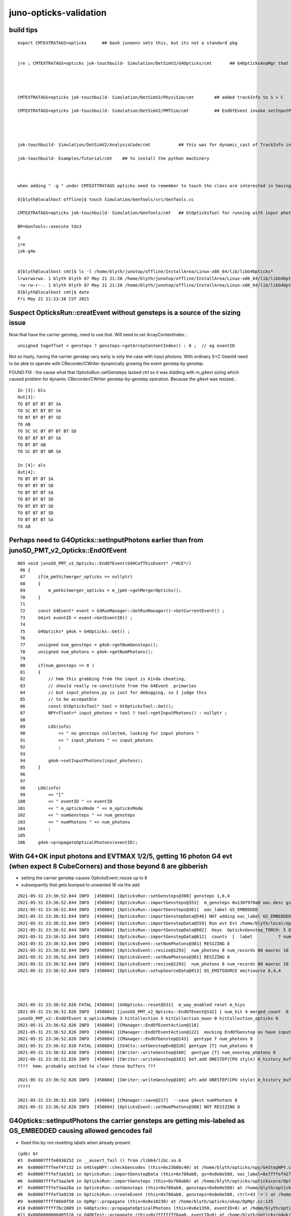 juno-opticks-validation
=========================


build tips
--------------


::

    export CMTEXTRATAGS=opticks      ## bash junoenv sets this, but its not a standard pkg 


    jre ; CMTEXTRATAGS=opticks jok-touchbuild- Simulation/DetSimV2/G4Opticks/cmt       ## G4OpticksAnaMgr that passes G4 objects to CManager, NB NOT YET IN STANDARD SETUP


          

    CMTEXTRATAGS=opticks jok-touchbuild- Simulation/DetSimV2/PhysiSim/cmt        ## added trackInfo to S + C 

    CMTEXTRATAGS=opticks jok-touchbuild- Simulation/DetSimV2/PMTSim/cmt          ## EndOfEvent invoke setInputPhotons 




    jok-touchbuild- Simulation/DetSimV2/AnalysisCode/cmt           ## this was for dynamic_cast of TrackInfo in the InteresingAnaMgr before switched that off 

    jok-touchbuild- Examples/Tutorial/cmt    ## to install the python machinery 



    when adding " -g " under CMTEXTTRATAGS opticks need to remember to touch the class are interested in having symbols for

    O[blyth@localhost offline]$ touch Simulation/GenTools/src/GenTools.cc

    CMTEXTRATAGS=opticks jok-touchbuild- Simulation/GenTools/cmt   ## GtOpticksTool for running with input photons

    BP=GenTools::execute tds3




::

    O
    jre
    jok-g4o


    O[blyth@localhost cmt]$ ls -l /home/blyth/junotop/offline/InstallArea/Linux-x86_64/lib/libG4Opticks*
    lrwxrwxrwx. 1 blyth blyth 67 May 21 21:20 /home/blyth/junotop/offline/InstallArea/Linux-x86_64/lib/libG4Opticks.so -> ../../../Simulation/DetSimV2/G4Opticks/Linux-x86_64/libG4Opticks.so
    -rw-rw-r--. 1 blyth blyth 87 May 21 21:20 /home/blyth/junotop/offline/InstallArea/Linux-x86_64/lib/libG4Opticks.so.cmtref
    O[blyth@localhost cmt]$ date
    Fri May 21 21:23:38 CST 2021




Suspect OpticksRun::creatEvent without gensteps is a source of the sizing issue
----------------------------------------------------------------------------------

Now that have the carrier genstep, need to use that.  Will need to set ArrayContextIndex.::

    unsigned tagoffset = gensteps ? gensteps->getArrayContentIndex() : 0 ;  // eg eventID

Not so hasty, having the carrier genstep very early is only the case with input photons.
With ordinary S+C Geant4 need to be able to operate with CRecorder/CWriter 
dynamically growing the event genstep by genstep.

FOUND FIX : the cause what that OpticksRun::setGensteps lacked ctrl so it was diddling with m_g4evt
sizing which caused problem for dynamic CRecorder/CWriter genstep-by-genstep operation. Because the
g4evt was resized.::

    In [3]: bls                                                                                                                                                                                               
    Out[3]: 
    TO BT BT BT BT SA
    TO SC BT BT BT SA
    TO BT BT BT BT SD
    TO AB
    TO SC SC BT BT BT BT SD
    TO BT BT BT BT SA
    TO BT BT AB
    TO SC BT BT BR SA

    In [4]: als                                                                                                                                                                                               
    Out[4]: 
    TO BT BT BT SA
    TO BT BT BT SD
    TO BT BT BT SA
    TO BT BT BT SD
    TO BT BT BT SD
    TO BT BT BT SD
    TO BT BT BT SA
    TO AB



Perhaps need to G4Opticks::setInputPhotons earlier than from junoSD_PMT_v2_Opticks::EndOfEvent
-------------------------------------------------------------------------------------------------


::

    065 void junoSD_PMT_v2_Opticks::EndOfEvent(G4HCofThisEvent* /*HCE*/)
     66 {
     67     if(m_pmthitmerger_opticks == nullptr)
     68     {
     69         m_pmthitmerger_opticks = m_jpmt->getMergerOpticks();
     70     }
     71 
     72     const G4Event* event = G4RunManager::GetRunManager()->GetCurrentEvent() ;
     73     G4int eventID = event->GetEventID() ;
     74 
     75     G4Opticks* g4ok = G4Opticks::Get() ;
     76 
     77     unsigned num_gensteps = g4ok->getNumGensteps();
     78     unsigned num_photons = g4ok->getNumPhotons();
     79 
     80     if(num_gensteps == 0 )
     81     {
     82         // hmm this grabbing from the input is kinda cheating, 
     83         // should really re-constitute from the G4Event  primaries
     84         // but input_photons.py is just for debugging, so I judge this
     85         // to be accepatble
     86         const GtOpticksTool* tool = GtOpticksTool::Get();
     87         NPY<float>* input_photons = tool ? tool->getInputPhotons() : nullptr ;
     88 
     89         LOG(info)
     90             << " no gensteps collected, looking for input photons "
     91             << " input_photons " << input_photons
     92             ;
     93 
     94         g4ok->setInputPhotons(input_photons);
     95     }
     96 
     97 
     98     LOG(info)
     99         << "["
    100         << " eventID " << eventID
    101         << " m_opticksMode " << m_opticksMode
    102         << " numGensteps " << num_gensteps
    103         << " numPhotons " << num_photons
    104         ;
    105 
    106     g4ok->propagateOpticalPhotons(eventID);




With G4+OK input photons and EVTMAX 1/2/5, getting 16 photon G4 evt (when expect 8 CubeCorners) and those beyond 8 are gibberish
-----------------------------------------------------------------------------------------------------------------------------------

* setting the carrier genstep causes OpticksEvent::resize up to 8
* subsequently that gets bumped to unwanted 16 via the add 

::


    2021-05-31 23:36:52.844 INFO  [450884] [OpticksRun::setGensteps@308] gensteps 1,6,4
    2021-05-31 23:36:52.844 INFO  [450884] [OpticksRun::importGensteps@353]  m_gensteps 0x130f970a0 oac.desc gs0 : GS_EMITSOURCE  numSet:1 oac.numSet 1
    2021-05-31 23:36:52.844 INFO  [450884] [OpticksRun::importGensteps@361]  oac_label GS_EMBEDDED
    2021-05-31 23:36:52.844 INFO  [450884] [OpticksRun::importGenstepData@546] NOT adding oac_label GS_EMBEDDED as preexisting labels present: GS_EMITSOURCE  numSet:1
    2021-05-31 23:36:52.844 INFO  [450884] [OpticksRun::importGenstepData@559] Run evt Evt /home/blyth/local/opticks/evtbase/source/evt/g4live/natural/2 20210531_233652 /home/blyth/junotop/ExternalLibs/Python/2.7.17/bin/python2.7 g4evt Evt /home/blyth/local/opticks/evtbase/source/evt/g4live/natural/-2 20210531_233652 /home/blyth/junotop/ExternalLibs/Python/2.7.17/bin/python2.7 shape 1,6,4 oac : GS_EMITSOURCE  numSet:1
    2021-05-31 23:36:52.844 INFO  [450884] [OpticksRun::importGenstepData@602]  Keys  OpticksGenstep_TORCH: 5 OpticksGenstep_G4Cerenkov_1042: 1 OpticksGenstep_G4Scintillation_1042: 2 OpticksGenstep_DsG4Cerenkov_r3971: 3 OpticksGenstep_DsG4Scintillation_r3971: 4 OpticksGenstep_G4GUN: 10
    2021-05-31 23:36:52.844 INFO  [450884] [OpticksRun::importGenstepData@612]  counts  [  label          7 num_photons          8 ]  [      total         8 ] 
    2021-05-31 23:36:52.844 INFO  [450884] [OpticksEvent::setNumPhotons@301] RESIZING 8
    2021-05-31 23:36:52.844 INFO  [450884] [OpticksEvent::resize@1293]  num_photons 8 num_records 80 maxrec 10 /home/blyth/local/opticks/evtbase/source/evt/g4live/natural/-2
    2021-05-31 23:36:52.844 INFO  [450884] [OpticksEvent::setNumPhotons@301] RESIZING 8
    2021-05-31 23:36:52.844 INFO  [450884] [OpticksEvent::resize@1293]  num_photons 8 num_records 80 maxrec 10 /home/blyth/local/opticks/evtbase/source/evt/g4live/natural/2
    2021-05-31 23:36:52.844 INFO  [450884] [OpticksRun::setupSourceData@413] GS_EMITSOURCE emitsource 8,4,4




    2021-05-31 23:36:52.826 FATAL [450884] [G4Opticks::reset@531]  m_way_enabled reset m_hiys 
    2021-05-31 23:36:52.826 INFO  [450884] [junoSD_PMT_v2_Opticks::EndOfEvent@142] ] num_hit 4 merged_count  0 m_merged_total 0 m_opticksMode 3
    junoSD_PMT_v2::EndOfEvent m_opticksMode 3 hitCollection 5 hitCollection_muon 0 hitCollection_opticks 0
    2021-05-31 23:36:52.826 INFO  [450884] [CManager::EndOfEventAction@118] 
    2021-05-31 23:36:52.826 INFO  [450884] [CManager::EndOfEventAction@122]  mocking EndOfGenstep as have input photon primaries 
    2021-05-31 23:36:52.826 INFO  [450884] [CManager::EndOfGenstep@143]  gentype T num_photons 8
    2021-05-31 23:36:52.826 FATAL [450884] [CG4Ctx::setGenstepEnd@326] gentype [T] num_photons 8
    2021-05-31 23:36:52.826 INFO  [450884] [CWriter::writeGenstep@160]  gentype [T] num_onestep_photons 8
    2021-05-31 23:36:52.826 INFO  [450884] [CWriter::writeGenstep@163] bef.add ONESTEP(CPU style) m_history_buffer 8,1,2 m_photons_buffer 8,4,4 m_records_buffer 8,10,2,4
    ????  hmm: probably omitted to clear these buffers ???

    2021-05-31 23:36:52.826 INFO  [450884] [CWriter::writeGenstep@169] aft.add ONESTEP(CPU style) m_history_buffer 16,1,2 m_photons_buffer 16,4,4 m_records_buffer 16,10,2,4
    ?????

    2021-05-31 23:36:52.826 INFO  [450884] [CManager::save@217]  --save g4evt numPhotons 8
    2021-05-31 23:36:52.826 INFO  [450884] [OpticksEvent::setNumPhotons@306] NOT RESIZING 8





G4Opticks::setInputPhotons the carrier gensteps are getting mis-labeled as GS_EMBEDDED causing allowed gencodes fail
-----------------------------------------------------------------------------------------------------------------------

* fixed this by not-resetting labels when already present 

::

    (gdb) bt
    #3  0x00007fffe6936252 in __assert_fail () from /lib64/libc.so.6
    #4  0x00007fffeef4f132 in G4StepNPY::checkGencodes (this=0x23b86c40) at /home/blyth/opticks/npy/G4StepNPY.cpp:322
    #5  0x00007fffef3ab3d1 in OpticksRun::importGenstepData (this=0x708ab0, gs=0x8e0e580, oac_label=0x7fffef427142 "GS_EMBEDDED") at /home/blyth/opticks/optickscore/OpticksRun.cc:569
    #6  0x00007fffef3aa3e9 in OpticksRun::importGensteps (this=0x708ab0) at /home/blyth/opticks/optickscore/OpticksRun.cc:353
    #7  0x00007fffef3aa20a in OpticksRun::setGensteps (this=0x708ab0, gensteps=0x8e0e580) at /home/blyth/opticks/optickscore/OpticksRun.cc:312
    #8  0x00007fffef3a9238 in OpticksRun::createEvent (this=0x708ab0, gensteps=0x8e0e580, ctrl=43 '+') at /home/blyth/opticks/optickscore/OpticksRun.cc:93
    #9  0x00007ffff06b9f58 in OpMgr::propagate (this=0x8e10230) at /home/blyth/opticks/okop/OpMgr.cc:135
    #10 0x00007ffff7bc2009 in G4Opticks::propagateOpticalPhotons (this=0x6e1350, eventID=0) at /home/blyth/opticks/g4ok/G4Opticks.cc:1154
    #11 0x0000000000405516 in G4OKTest::propagate (this=0x7fffffff8aa0, eventID=0) at /home/blyth/opticks/g4ok/tests/G4OKTest.cc:375
    #12 0x000000000040622b in main (argc=1, argv=0x7fffffff8db8) at /home/blyth/opticks/g4ok/tests/G4OKTest.cc:508
    (gdb) 





Changing NoRINDEX to yield SA (instead of NA) avoids the zeroing
---------------------------------------------------------------------

::

    epsilon:j blyth$ ab.sh 1 --nocompare


    In [1]: b.seqhis_ana.table                                                                                                                                                                          
    Out[1]: 
    all_seqhis_ana
    .                     cfo:-  -1:g4live:source 
    .                                  8         1.00 
    0000           8ccccd        0.250           2        [6 ] TO BT BT BT BT SA
    0001         7cccc66d        0.125           1        [8 ] TO SC SC BT BT BT BT SD
    0002           8ccc6d        0.125           1        [6 ] TO SC BT BT BT SA
    0003           8bcc6d        0.125           1        [6 ] TO SC BT BT BR SA
    0004           7ccccd        0.125           1        [6 ] TO BT BT BT BT SD
    0005             4ccd        0.125           1        [4 ] TO BT BT AB
    0006               4d        0.125           1        [2 ] TO AB
    .                                  8         1.00 

    In [2]: b.rpostr()                                                                                                                                                                                  
    Out[2]: 
    A([[    0.    , 17700.5687, 17821.0886, 19343.4453, 19343.4453, 19349.7885,     0.    ,     0.    ,     0.    ,     0.    ],
       [    0.    ,   891.213 , 17699.9078, 17820.2621, 17869.0345, 20049.994 ,     0.    ,     0.    ,     0.    ,     0.    ],
       [    0.    , 17700.5687, 17821.0886, 19273.6706, 19273.6706, 19276.8422,     0.    ,     0.    ,     0.    ,     0.    ],
       [    0.    ,   542.3396,     0.    ,     0.    ,     0.    ,     0.    ,     0.    ,     0.    ,     0.    ,     0.    ],
       [    0.    , 10681.8698, 10931.8877, 17700.8247, 17819.5562, 19320.488 , 19320.488 , 19325.6158,     0.    ,     0.    ],
       [    0.    , 17700.5687, 17821.0886, 19295.8717, 19295.8717, 19302.2148,     0.    ,     0.    ,     0.    ,     0.    ],
       [    0.    , 17700.5687, 17821.0886, 18055.7852,     0.    ,     0.    ,     0.    ,     0.    ,     0.    ,     0.    ],
       [    0.    ,  5515.3716, 17699.9085, 17819.9794, 19385.9602, 20050.2072,     0.    ,     0.    ,     0.    ,     0.    ]])

    In [3]: bls                                                                                                                                                                                         
    Out[3]: 
    TO BT BT BT BT SA
    TO SC BT BT BT SA
    TO BT BT BT BT SD
    TO AB
    TO SC SC BT BT BT BT SD
    TO BT BT BT BT SA
    TO BT BT AB
    TO SC BT BT BR SA

        
::

    epsilon:j blyth$ ab.sh 2 --nocompare

    In [1]: bls                                                                                                                                                                                         
    Out[1]: 
    TO AB
    TO SC BT BT BT SA
    TO SC AB
    TO RE RE RE SC BT BT SC BT BT
    TO RE RE SC SC SC BT BT BT BT
    TO BT BT BT BT SD
    TO BT BT BT BT SA
    TO SC SC AB

    In [2]: b.rpostr()                                                                                                                                                                                  
    Out[2]: 
    A([[    0.    ,  2892.4778,     0.    ,     0.    ,     0.    ,     0.    ,     0.    ,     0.    ,     0.    ,     0.    ],
       [    0.    ,  4215.0252, 17700.5793, 17819.7398, 17854.2641, 20050.2638,     0.    ,     0.    ,     0.    ,     0.    ],
       [    0.    , 15175.9937, 14426.6828,     0.    ,     0.    ,     0.    ,     0.    ,     0.    ,     0.    ,     0.    ],
       [    0.    ,  2451.6287,  2401.0524,  2293.4526,  2117.6657, 17700.0623, 17819.3464, 18256.8615, 17820.29  , 17700.5538],
       [    0.    , 12048.8193, 11961.9554,  9429.9378, 16127.7335, 16686.6426, 17700.8922, 17819.2802, 19326.6594, 19326.6594],
       [    0.    , 17700.5687, 17821.0886, 19295.8717, 19295.8717, 19302.2148,     0.    ,     0.    ,     0.    ,     0.    ],
       [    0.    , 17700.5687, 17821.0886, 19292.7001, 19292.7001, 19296.9289,     0.    ,     0.    ,     0.    ,     0.    ],
       [    0.    ,   862.6688,  5856.1724, 14363.5445,     0.    ,     0.    ,     0.    ,     0.    ,     0.    ,     0.    ]])

    In [3]:                    





20m : why does reaching the tyvek cause photon history seqhis/seqmat to get zeroed ?
---------------------------------------------------------------------------------------

* probably meeting Tyvek:NoRINDEX needs to be handled with SA rather than NA
* hmm is it a surface ? What is RELECTIVITY of the Tyvek ?


jcv LSExpDetectorConstruction_Opticks::

     17 #ifdef WITH_G4OPTICKS
     18 /**
     19 LSExpDetectorConstruction_Opticks::Setup
     20 ------------------------------------------
     21 
     22 1. pass geometry to Opticks, translate it to GPU and return sensor placements 
     23 2. use the placements to pass sensor data : efficiencies, categories, identifiers
     24 3. pass theta dependent efficiency tables for all sensor categories
     25 
     26 
     27 
     28 
     29                              |--------- 2230 ----------------|-- 120--|
     30                              20050                           17820    17700
     31                           / /                               /         /
     32                          / /                               /         /
     33                         / pInnerWater                     /         /
     34                        / /                               /         /
     35                       / /                  (0)          /         /
     36                      pTyvek                  \         pAcrylic  /
     37                     / /                       \       /         /
     38                    / /                         \     /         pTarget:LS
     39                   / /                           \   /         /
     40                  / /                             \ /         /
     41                 / /                              (1)        /
     42                / /                               / \       /
     43               / /                               /   \     /
     44              / /                               /     \   /         
     45             / /                               /       \ /
     46            / /                          Wa   /  Ac    (2)             
     47           / /                               /         / \
     48          / /                               /         /   \
     49         / /                               /         /     \        LS    
     50 



2: ditto : genstep chunking giving correct number of photons but getting bad flag ?0?
----------------------------------------------------------------------------------------


::

    bls[:10]
    TO AB
    ?0?              ## zeroed history photon is again the one that has got to radius > 20m
    TO SC AB
    TO RE RE RE SC BT BT SC BT BT
    TO RE RE SC SC SC BT BT BT BT
    TO BT BT BT BT SD
    TO BT BT BT BT SA
    TO SC SC AB

    In [1]: b.rpostr()                                                                                                                                                                                  
    Out[1]: 
    A([[    0.    ,  2892.4778,     0.    ,     0.    ,     0.    ,     0.    ,     0.    ,     0.    ,     0.    ,     0.    ],
       [    0.    ,  4215.0252, 17700.5793, 17819.7398, 17854.2641, **20050.2638**,     0.    ,     0.    ,     0.    ,     0.    ],
       [    0.    , 15175.9937, 14426.6828,     0.    ,     0.    ,     0.    ,     0.    ,     0.    ,     0.    ,     0.    ],
       [    0.    ,  2451.6287,  2401.0524,  2293.4526,  2117.6657, 17700.0623, 17819.3464, 18256.8615, 17820.29  , 17700.5538],
       [    0.    , 12048.8193, 11961.9554,  9429.9378, 16127.7335, 16686.6426, 17700.8922, 17819.2802, 19326.6594, 19326.6594],
       [    0.    , 17700.5687, 17821.0886, 19295.8717, 19295.8717, 19302.2148,     0.    ,     0.    ,     0.    ,     0.    ],
       [    0.    , 17700.5687, 17821.0886, 19292.7001, 19292.7001, 19296.9289,     0.    ,     0.    ,     0.    ,     0.    ],
       [    0.    ,   862.6688,  5856.1724, 14363.5445,     0.    ,     0.    ,     0.    ,     0.    ,     0.    ,     0.    ]])

    In [2]:                                

    In [1]: b.rpostt()                                                                                                                                                                                  
    Out[1]: 
    A([[  0.1099,  14.9052,   0.    ,   0.    ,   0.    ,   0.    ,   0.    ,   0.    ,   0.    ,   0.    ],
       [  0.1831,  21.7902, 117.6672, 118.3264, 118.5095, 128.8003,   0.    ,   0.    ,   0.    ,   0.    ],
       [  0.293 ,  78.0053,  98.9166,   0.    ,   0.    ,   0.    ,   0.    ,   0.    ,   0.    ,   0.    ],
       [  0.4028,  15.7109,  19.7394,  23.6213,  27.8329, 116.3488, 117.008 , 119.0222, 121.659 , 122.4281],
       [  0.5127,  62.5141,  64.5283,  92.288 , 165.0929, 205.8168, 211.6031, 212.2623, 220.0629, 220.0629],
       [  0.586 ,  91.2626,  91.8851,  98.6969,  98.6969,  98.6969,   0.    ,   0.    ,   0.    ,   0.    ],
       [  0.6958,  91.3724,  91.9584,  98.7701,  98.7701,  98.7701,   0.    ,   0.    ,   0.    ,   0.    ],
       [  0.8057,   5.2004,  31.3852,  76.101 ,   0.    ,   0.    ,   0.    ,   0.    ,   0.    ,   0.    ]])





    In [2]: x = np.array([  7379.3756,  17911.9236,  -5169.2251])   

    In [5]: np.sqrt(np.sum(x*x))                                                                                                                                                                        
    Out[5]: 20050.26382451319




::

    In [2]: b.seqhis_ana.table                                                                                                                                                                          
    Out[2]: 
    all_seqhis_ana
    .                     cfo:-  -2:g4live:source 
    .                                  8         1.00 
    0000       cccc66655d        0.125           1        [10] TO RE RE SC SC SC BT BT BT BT
    0001       cc6cc6555d        0.125           1        [10] TO RE RE RE SC BT BT SC BT BT
    0002           8ccccd        0.125           1        [6 ] TO BT BT BT BT SA
    0003           7ccccd        0.125           1        [6 ] TO BT BT BT BT SD
    0004             466d        0.125           1        [4 ] TO SC SC AB
    0005              46d        0.125           1        [3 ] TO SC AB
    0006               4d        0.125           1        [2 ] TO AB
    0007                0        0.125           1        [1 ] ?0?
    .                                  8         1.00 

    In [3]: bls                                                                                                                                                                                         
    Out[3]: 
    TO AB
    ?0?                   record_id:1
    TO SC AB
    TO RE RE RE SC BT BT SC BT BT
    TO RE RE SC SC SC BT BT BT BT
    TO BT BT BT BT SD
    TO BT BT BT BT SA
    TO SC SC AB


    In [8]: b.rpost_(slice(0,10))                                                                                                                                                                       
    Out[8]: 
    A([[[     0.    ,      0.    ,      0.    ,      0.1099],
        [ -1669.9728,  -1669.9728,  -1669.9728,     14.9052],
        [     0.    ,      0.    ,      0.    ,      0.    ],
        [     0.    ,      0.    ,      0.    ,      0.    ],
        [     0.    ,      0.    ,      0.    ,      0.    ],
        [     0.    ,      0.    ,      0.    ,      0.    ],
        [     0.    ,      0.    ,      0.    ,      0.    ],
        [     0.    ,      0.    ,      0.    ,      0.    ],
        [     0.    ,      0.    ,      0.    ,      0.    ],
        [     0.    ,      0.    ,      0.    ,      0.    ]],


       BELOW IS THE  ?0? : WHICH IS ODD AS IT APPEARS TO HAVE A FULL HISTORY 

       [[     0.    ,      0.    ,      0.    ,      0.1831],
        [  2433.5459,  -2433.5459,  -2433.5459,     21.7902],
        [  6817.2246,  15617.542 ,  -4788.3541,    117.6672],
        [  6846.5224,  15734.7331,  -4804.8341,    118.3264],
        [  6853.8469,  15769.5242,  -4808.4964,    118.5095],
        [  7379.3756,  17911.9236,  -5169.2251,    128.8003],
        [     0.    ,      0.    ,      0.    ,      0.    ],
        [     0.    ,      0.    ,      0.    ,      0.    ],
        [     0.    ,      0.    ,      0.    ,      0.    ],
        [     0.    ,      0.    ,      0.    ,      0.    ]],

       [[     0.    ,      0.    ,      0.    ,      0.293 ],
        [ -8761.8641,   8761.8641,  -8761.8641,     78.0053],
        [-11133.1523,   6958.2202,  -5980.4071,     98.9166],
        [     0.    ,      0.    ,      0.    ,      0.    ],
        [     0.    ,      0.    ,      0.    ,      0.    ],
        [     0.    ,      0.    ,      0.    ,      0.    ],
        [     0.    ,      0.    ,      0.    ,      0.    ],
        [     0.    ,      0.    ,      0.    ,      0.    ],
        [     0.    ,      0.    ,      0.    ,      0.    ],
        [     0.    ,      0.    ,      0.    ,      0.    ]],

       [[     0.    ,      0.    ,      0.    ,      0.4028],
        [  1415.4485,   1415.4485,  -1415.4485,     15.7109],
        [  1386.1507,   1366.0085,  -1406.2929,     19.7394],
        [  1342.204 ,   1223.1819,  -1400.7996,     23.6213],
        [   921.0486,    650.0443,  -1792.6572,     27.8329],
        [  6786.0958, -14192.938 ,  -8111.8198,    116.3488],
        [  6826.3802, -14297.3113,  -8155.7665,    117.008 ],
        [  6974.7002, -14681.8445,  -8313.242 ,    119.0222],
        [  7102.8779, -14313.7913,  -7888.4243,    121.659 ],
        [  7124.8512, -14213.0802,  -7780.3888,    122.4281]],

       [[     0.    ,      0.    ,      0.    ,      0.5127],
        [ -6956.389 ,  -6956.389 ,   6956.389 ,     62.5141],
        [ -6998.5046,  -6795.2513,   6923.4291,     64.5283],
        [ -3193.4568,  -8229.0109,   3317.9724,     92.288 ],
        [  -924.7108,  -2058.1683,  15969.1153,    165.0929],
        [   -42.1155,   5852.2294,  15626.6976,    205.8168],
        [    34.7911,   5725.8827,  16749.1684,    211.6031],
        [    43.9467,   5711.2339,  16879.1772,    212.2623],
        [   168.4622,   5436.5673,  18545.4878,    220.0629],
        [   168.4622,   5436.5673,  18545.4878,    220.0629]],

       [[     0.    ,      0.    ,      0.    ,      0.586 ],
        [ 10219.4281, -10219.4281,  10219.4281,     91.2626],
        [ 10289.0103, -10289.0103,  10289.0103,     91.8851],
        [ 11140.4767, -11140.4767,  11140.4767,     98.6969],
        [ 11140.4767, -11140.4767,  11140.4767,     98.6969],
        [ 11144.1389, -11144.1389,  11144.1389,     98.6969],
        [     0.    ,      0.    ,      0.    ,      0.    ],
        [     0.    ,      0.    ,      0.    ,      0.    ],
        [     0.    ,      0.    ,      0.    ,      0.    ],
        [     0.    ,      0.    ,      0.    ,      0.    ]],

       [[     0.    ,      0.    ,      0.    ,      0.6958],
        [-10219.4281,  10219.4281,  10219.4281,     91.3724],
        [-10289.0103,  10289.0103,  10289.0103,     91.9584],
        [-11138.6456,  11138.6456,  11138.6456,     98.7701],
        [-11138.6456,  11138.6456,  11138.6456,     98.7701],
        [-11142.3078,  11140.4767,  11140.4767,     98.7701],
        [     0.    ,      0.    ,      0.    ,      0.    ],
        [     0.    ,      0.    ,      0.    ,      0.    ],
        [     0.    ,      0.    ,      0.    ,      0.    ],
        [     0.    ,      0.    ,      0.    ,      0.    ]],

       [[     0.    ,      0.    ,      0.    ,      0.8057],
        [   498.0621,    498.0621,    498.0621,      5.2004],
        [  2970.0613,   1100.4975,   4925.6874,     31.3852],
        [  8088.0154,   5290.0784,  10625.9346,     76.101 ],
        [     0.    ,      0.    ,      0.    ,      0.    ],
        [     0.    ,      0.    ,      0.    ,      0.    ],
        [     0.    ,      0.    ,      0.    ,      0.    ],
        [     0.    ,      0.    ,      0.    ,      0.    ],
        [     0.    ,      0.    ,      0.    ,      0.    ],
        [     0.    ,      0.    ,      0.    ,      0.    ]]])





1: genstep chunking giving correct number of photons but getting bad flag ?0?
--------------------------------------------------------------------------------

Bad photons have reached further, out to radius >20m::

    bls[:10]
    TO BT BT BT BT SA
    ?0?
    TO BT BT BT BT SD
    TO AB
    TO SC SC BT BT BT BT SD
    TO BT BT BT BT SA
    TO BT BT AB
    ?0?

    In [1]: b.rpostr()                                                                                                                                                                                  
    Out[1]: 
    A([[    0.    , 17700.5687, 17821.0886, 19343.4453, 19343.4453, 19349.7885,     0.    ,     0.    ,     0.    ,     0.    ],
       [    0.    ,   891.213 , 17699.9078, 17820.2621, 17869.0345, **20049.994** ,     0.    ,     0.    ,     0.    ,     0.    ],
       [    0.    , 17700.5687, 17821.0886, 19273.6706, 19273.6706, 19276.8422,     0.    ,     0.    ,     0.    ,     0.    ],
       [    0.    ,   542.3396,     0.    ,     0.    ,     0.    ,     0.    ,     0.    ,     0.    ,     0.    ,     0.    ],
       [    0.    , 10681.8698, 10931.8877, 17700.8247, 17819.5562, 19320.488 , 19320.488 , 19325.6158,     0.    ,     0.    ],
       [    0.    , 17700.5687, 17821.0886, 19295.8717, 19295.8717, 19302.2148,     0.    ,     0.    ,     0.    ,     0.    ],
       [    0.    , 17700.5687, 17821.0886, 18055.7852,     0.    ,     0.    ,     0.    ,     0.    ,     0.    ,     0.    ],
       [    0.    ,  5515.3716, 17699.9085, 17819.9794, 19385.9602, **20050.2072**,     0.    ,     0.    ,     0.    ,     0.    ]])

    In [2]:                                      



::

    ab.sh 1 --nocompare

    In [2]: bls                                                                                                                                                                                         
    Out[2]: 
    TO BT BT BT BT SA
    ?0?                        record_id:1
    TO BT BT BT BT SD
    TO AB
    TO SC SC BT BT BT BT SD
    TO BT BT BT BT SA
    TO BT BT AB
    ?0?                        record_id:7

    In [3]: b.seqhis_ana.table                                                                                                                                                                          
    Out[3]: 
    all_seqhis_ana
    .                     cfo:-  -1:g4live:source 
    .                                  8         1.00 
    0000           8ccccd        0.250           2        [6 ] TO BT BT BT BT SA
    0001                0        0.250           2        [1 ] ?0?
    0002         7cccc66d        0.125           1        [8 ] TO SC SC BT BT BT BT SD
    0003           7ccccd        0.125           1        [6 ] TO BT BT BT BT SD
    0004             4ccd        0.125           1        [4 ] TO BT BT AB
    0005               4d        0.125           1        [2 ] TO AB
    .                                  8         1.00 



When checking with logging, must look for the record_id to match with the order of the output arrays, 
as processing order and output order are not the same.

record_id:1 ends with NoRINDEX::

    2021-05-30 21:53:38.248 INFO  [446990] [CG4Ctx::setTrack@422]  _track_id 1 track.GetGlobalTime 0.2 _parent_id -1 _pdg_encoding 20022 _optical 1 _process_manager CProMgr n:[5] (0) name Transportation left -1 (1) name Scintillation left -1 (2) name OpAbsorption left -1 (3) name OpRayleigh left -1 (4) name OpBoundary left -1
    2021-05-30 21:53:38.248 INFO  [446990] [CG4Ctx::setTrackOptical@495]  _record_id 1 _primary_id 1 _reemtrack 0 tkui_gentype T _track.GetGlobalTime 0.2
    2021-05-30 21:53:38.248 INFO  [446990] [CG4Ctx::setGen@380]  gen 6 OpticksGenstep::GenType fabricated OpticksFlags::SourceType fabricated OpticksFlags::Flag TORCH valid 1
    2021-05-30 21:53:38.248 INFO  [446990] [CManager::UserSteppingAction@345] 
    2021-05-30 21:53:38.248 INFO  [446990] [CG4Ctx::setStepOptical@597]  _prior_boundary_status                           Detection _boundary_status                       NotAtBoundary
    2021-05-30 21:53:38.248 INFO  [446990] [CManager::UserSteppingAction@345] 
    2021-05-30 21:53:38.248 INFO  [446990] [CG4Ctx::setStepOptical@597]  _prior_boundary_status                       NotAtBoundary _boundary_status                   FresnelRefraction
    2021-05-30 21:53:38.248 INFO  [446990] [CManager::UserSteppingAction@345] 
    2021-05-30 21:53:38.248 INFO  [446990] [CG4Ctx::setStepOptical@597]  _prior_boundary_status                   FresnelRefraction _boundary_status                        SameMaterial
    2021-05-30 21:53:38.248 INFO  [446990] [CManager::UserSteppingAction@345] 
    2021-05-30 21:53:38.248 INFO  [446990] [CG4Ctx::setStepOptical@597]  _prior_boundary_status                        SameMaterial _boundary_status                   FresnelRefraction
    2021-05-30 21:53:38.248 INFO  [446990] [CManager::UserSteppingAction@345] 
    2021-05-30 21:53:38.248 INFO  [446990] [CG4Ctx::setStepOptical@597]  _prior_boundary_status                   FresnelRefraction _boundary_status                            NoRINDEX
    2021-05-30 21:53:38.248 INFO  [446990] [CManager::PostUserTrackingAction@243] 


record_id:7 ends with NoRINDEX::

    2021-05-30 21:53:38.243 INFO  [446990] [CG4Ctx::setTrack@422]  _track_id 7 track.GetGlobalTime 0.8 _parent_id -1 _pdg_encoding 20022 _optical 1 _process_manager CProMgr n:[5] (0) name Transportation left -1 (1) name Scintillation left -1 (2) name OpAbsorption left -1 (3) name OpRayleigh left -1 (4) name OpBoundary left -1
    2021-05-30 21:53:38.243 INFO  [446990] [CG4Ctx::setTrackOptical@495]  _record_id 7 _primary_id 7 _reemtrack 0 tkui_gentype T _track.GetGlobalTime 0.8
    2021-05-30 21:53:38.243 INFO  [446990] [CG4Ctx::setGen@380]  gen 6 OpticksGenstep::GenType fabricated OpticksFlags::SourceType fabricated OpticksFlags::Flag TORCH valid 1
    2021-05-30 21:53:38.243 INFO  [446990] [CManager::UserSteppingAction@345] 
    2021-05-30 21:53:38.243 INFO  [446990] [CG4Ctx::setStepOptical@597]  _prior_boundary_status                           Undefined _boundary_status                       NotAtBoundary
    2021-05-30 21:53:38.244 INFO  [446990] [CManager::UserSteppingAction@345] 
    2021-05-30 21:53:38.244 INFO  [446990] [CG4Ctx::setStepOptical@597]  _prior_boundary_status                       NotAtBoundary _boundary_status                   FresnelRefraction
    2021-05-30 21:53:38.244 INFO  [446990] [CManager::UserSteppingAction@345] 
    2021-05-30 21:53:38.244 INFO  [446990] [CG4Ctx::setStepOptical@597]  _prior_boundary_status                   FresnelRefraction _boundary_status                   FresnelRefraction
    2021-05-30 21:53:38.244 INFO  [446990] [CManager::UserSteppingAction@345] 
    2021-05-30 21:53:38.244 INFO  [446990] [CG4Ctx::setStepOptical@597]  _prior_boundary_status                   FresnelRefraction _boundary_status                   FresnelReflection
    2021-05-30 21:53:38.244 INFO  [446990] [CManager::UserSteppingAction@345] 
    2021-05-30 21:53:38.244 INFO  [446990] [CG4Ctx::setStepOptical@597]  _prior_boundary_status                   FresnelReflection _boundary_status                        StepTooSmall
    2021-05-30 21:53:38.244 INFO  [446990] [CManager::UserSteppingAction@345] 
    2021-05-30 21:53:38.244 INFO  [446990] [CG4Ctx::setStepOptical@597]  _prior_boundary_status                        StepTooSmall _boundary_status                            NoRINDEX
    2021-05-30 21:53:38.244 INFO  [446990] [CManager::PostUserTrackingAction@243] 


Q: what does one bad flag trash the whole history : seqhis and seqmat  ?

::

    In [10]: b.seqmat                                                                                                                                                                                   
    Out[10]: A([  14610353,          0,   14610353,         17, 3740250385,   14610353,      65457,          0], dtype=uint64)

    In [11]: b.seqhis                                                                                                                                                                                   
    Out[11]: A([   9227469,          0,    8178893,         77, 2093794925,    9227469,      19661,          0], dtype=uint64)




shakedown genstep chunking : onestep CRecorder/CWriter mode
--------------------------------------------------------------

::

    (gdb) p m_onestep_records->getShapeString(0)
    $2 = "8,10,2,4"
    (gdb) p m_records_buffer->getShapeString(0)
    $3 = "44516112,0,305,0,44514000,0,-150427432,32767,44513948,0,44513948,0,8,0,7,0,44513992,0,31102976,0,0,0,0,1,2,0,0,3,44514656,0,44514576,0,44508368,0,-1,-1,4132,0,44515344,0,-1,0,0,0,0,0,16777216,0,0,0,44"...
    (gdb) 




thoughts on input_photon testing using GtOpticksTool 
--------------------------------------------------------

Excellent debugging tool to be able to craft primary photons with ana/input_photons.py 
and hence know exactly what should be recorded.  

But the input opticals mean are using primary optical photons which are very 
different from standard primaries. So it would be easy to setup a CRecorder 
approach that works with this situation but not the real one.   

There is no C+S process involved generating the opticals, only S is 
relevant for the reemission handling. 

Even if you could implement input gensteps within Geant4 the same 
problem of unnatural primaries would presumably happen, but this 
is irrelevant anyhow as input gensteps would require hacking much more
of Geant4 than is acceptable (ie more than just C+S proc).  

Hence proceed with input photons but stay mindful of its 
artifical nature and avoid doing things that will break generality.  


thoughts on CRecorder static/dynamic modes : PLAN: adopt genstep-level-chunking using CG4Ctx::setGenstep
-----------------------------------------------------------------------------------------------------------------------

static(event-level-chunking) 
   used when have all the gensteps up front, so can allocate total photons 
   all at once

dynamic(photon-level-chunking)
   attempt at operating in a gather photons one by one manner, BUT this 
   is very fragile to keep working, possibly from G4Track order variation 

genstep-level-chunking 
   idea for a new way mode of CRecorder operation that can be used 
   without having all gensteps up front, all that need is to know the basics
   of the genstep : num_photons, genstep_offset

   * CG4Ctx::setGenstep(numPhotons, offset)

   * can fabricate setGenstep call for input_photons running  (which have no C+S)
     by detection of the primary opticals in CG4Ctx::setEvent 

   * so can allocate and collect all photons on a genstep
   * advantage with this mode is that can use it both in live running 
     and when operating from canned gensteps : so this mode can replace 
     both the above and be less fragile wrt the details of the G4 track ordering etc..



1 : miss 2 at recording stage
------------------------------------------

Observations:

* order is inverted compared to input photons
* 0.2 and 0.8 are missing 
* clear smoking gun for CRecorder messing up, should have 8 photons here 


::

    epsilon:opticks blyth$ ab.sh 1 --nocompare

    In [5]: b.rpost_(slice(0,1))                                                                                                                                                                        
    Out[5]: 
    A([[[0.    , 0.    , 0.    , 0.6958]],

       [[0.    , 0.    , 0.    , 0.586 ]],

       [[0.    , 0.    , 0.    , 0.5127]],

       [[0.    , 0.    , 0.    , 0.4028]],

       [[0.    , 0.    , 0.    , 0.293 ]],

       [[0.    , 0.    , 0.    , 0.1099]]])

    In [6]:                                                 




2 : several extras 
-------------------------

* evt 2 has same input photons at evt 1, but different random stream 
* again clear smoking gun for CRecorder messing up, should have 8 photons here 

::

    epsilon:opticks blyth$ ab.sh 2 --nocompare


    In [3]: bls[:100]                                                                                                                                                                                   
    Out[3]: 

    TO SC SC AB
    TO BT BT BT BT SA
    TO BT BT BT BT SD

    TO AB
    TO RE AB
    TO RE RE SC SC SC BT BT BT BT

    TO AB
    TO RE AB
    TO RE RE AB
    TO RE RE RE SC BT BT SC BT BT

    TO SC AB
    TO AB




    In [1]: b.rpost_(slice(0,1))                                                                                                                                                                        
    Out[1]: 
    A([[[0.    , 0.    , 0.    , 0.8057]],

       [[0.    , 0.    , 0.    , 0.6958]],

       [[0.    , 0.    , 0.    , 0.586 ]],


       [[0.    , 0.    , 0.    , 0.5127]],

       [[0.    , 0.    , 0.    , 0.5127]],

       [[0.    , 0.    , 0.    , 0.5127]],


       [[0.    , 0.    , 0.    , 0.4028]],

       [[0.    , 0.    , 0.    , 0.4028]],

       [[0.    , 0.    , 0.    , 0.4028]],

       [[0.    , 0.    , 0.    , 0.4028]],



       [[0.    , 0.    , 0.    , 0.293 ]],

       [[0.    , 0.    , 0.    , 0.1099]]])







What happens next after GenTools mutate-ing the HepMC::event ?
-----------------------------------------------------------------

jcv GenTools::

    073 bool
     74 GenTools::execute()
     75 {
    ...
    160     // increase the event number
    161     ++m_evtid;
    162     return register_data(event);
    163 }


    176 bool
    177 GenTools::register_data(HepMC::GenEvent* event)
    178 {
    179     JM::EvtNavigator* nav = new JM::EvtNavigator();
    180     LogDebug << "time stamp: '" << m_current_timestamp << "'." << std::endl;
    181     nav->setTimeStamp(m_current_timestamp);
    182 
    183     SniperPtr<IDataMemMgr> mMgr(*getParent(), "BufferMemMgr");
    184     mMgr->adopt(nav, "/Event");
    185 
    186     JM::GenHeader* gen_header = new JM::GenHeader;
    187     JM::GenEvent* gen_event = new JM::GenEvent;
    188     gen_event->setEvent(event);
    189 
    190     gen_header->setEvent(gen_event);
    191     nav->addHeader("/Event/Gen", gen_header);
    192     return true;
    193 }


::

    epsilon:offline blyth$ jgr /Event/Gen
    ./Simulation/GenTools/share/dump.py:    outputsvc.property("OutputStreams").set({"/Event/Gen": "sample_gen.root"})
    ./Simulation/GenTools/src/PostGenTools.cc:    JM::GenHeader* gen_header = dynamic_cast<JM::GenHeader*>(evt_nav->getHeader("/Event/Gen"));
    ./Simulation/GenTools/src/GenTools.cc:    nav->addHeader("/Event/Gen", gen_header);
    ./Simulation/DetSimV2/DetSimMTUtil/src/LSExpMTPrimaryGeneratorAction.cc:    JM::GenHeader* gen_header = dynamic_cast<JM::GenHeader*>(evt_nav->getHeader("/Event/Gen"));
    ./Simulation/DetSimV2/DetSimOptions/src/LSExpPrimaryGeneratorAction.cc:    JM::GenHeader* gen_header = dynamic_cast<JM::GenHeader*>(evt_nav->getHeader("/Event/Gen"));
    ./Simulation/DetSimV2/AnalysisCode/src/DataModelWriterWithSplit.cc:        nav->copyHeader(evt_nav, "/Event/Gen", "/Event/Gen");
    ./Examples/Tutorial/python/Tutorial/JUNODetSimModule.py:            output_streams["/Event/Gen"] = args.output
    ./DataModel/GenEventV2/cmt/requirements:apply_pattern cint_dictionary files="../Event/GenHeader.h ../Event/GenEvent.h"
    ./DataModel/EDMUtil/src/JunoEDMDefinitions.cc:JUNO_BOOK_EDM(JM::GenHeader, JM::GenEvent, 100, /Event/Gen);
    epsilon:offline blyth$ 



LSExpPrimaryGeneratorAction load_gen_event HepMC::GenEvent and converts into G4Event in LSExpPrimaryGeneratorAction::GeneratePrimaries
-----------------------------------------------------------------------------------------------------------------------------------------


jcv LSExpPrimaryGeneratorAction::

    463 HepMC::GenEvent*
    464 LSExpPrimaryGeneratorAction::load_gen_event() {
    465     // FIXME: Don't know the scope
    466     SniperDataPtr<JM::NavBuffer>  navBuf(*m_scope, "/Event");
    467     if (navBuf.invalid()) {
    468         return 0;
    469     }
    470     JM::EvtNavigator* evt_nav = navBuf->curEvt();
    471     if (not evt_nav) {
    472         return 0;
    473     }
    474     JM::GenHeader* gen_header = dynamic_cast<JM::GenHeader*>(evt_nav->getHeader("/Event/Gen"));
    475     if (not gen_header) {
    476         return 0;
    477     }
    478     JM::GenEvent* gen_event = dynamic_cast<JM::GenEvent*>(gen_header->event());
    479     if (not gen_event) {
    480         return 0;
    481     }
    482     return gen_event->getEvent();
    483 }

::

    (gdb) b LSExpPrimaryGeneratorAction::load_gen_event

    (gdb) bt
    #0  LSExpPrimaryGeneratorAction::load_gen_event (this=0x32472a0) at ../src/LSExpPrimaryGeneratorAction.cc:466
    #1  0x00007fffc24664f9 in LSExpPrimaryGeneratorAction::GeneratePrimaries (this=0x32472a0, anEvent=0x2a6d340) at ../src/LSExpPrimaryGeneratorAction.cc:87
    #2  0x00007fffce2c7b3a in G4RunManager::GenerateEvent(int) () from /home/blyth/junotop/ExternalLibs/Geant4/10.04.p02/lib64/libG4run.so
    #3  0x00007fffc26b5737 in G4SvcRunManager::SimulateEvent(int) () from /home/blyth/junotop/offline/InstallArea/Linux-x86_64/lib/libG4Svc.so
    #4  0x00007fffc1c16a3c in DetSimAlg::execute (this=0x250ef50) at ../src/DetSimAlg.cc:112
    #5  0x00007fffef13836d in Task::execute() () from /home/blyth/junotop/sniper/InstallArea/Linux-x86_64/lib/libSniperKernel.so
    #6  0x00007fffef13d568 in TaskWatchDog::run() () from /home/blyth/junotop/sniper/InstallArea/Linux-x86_64/lib/libSniperKernel.so



     73 void LSExpPrimaryGeneratorAction::GeneratePrimaries(G4Event* anEvent)
     74 {
     75     // special case: no task in the MT mode
     76     if (m_isMT && !m_scope) {
     77         G4ParticleTable* particletbl = G4ParticleTable::GetParticleTable();
     78         G4ParticleDefinition* particle_def = particletbl->FindParticle(particleName);
     79         particleGun->SetParticleDefinition(particle_def);
     80         particleGun->GeneratePrimaryVertex(anEvent);
     81         return;
     82     }
     83 
     84     // normal case: load data from event data buffer
     85 
     86     HepMC::GenEvent* gep = 0;
     87     gep = load_gen_event();
     88     if (not gep) {
     89         // TODO raise an Error
     90         assert(gep);
     91         return;
     92     }
     93     if (SniperLog::logLevel() <= 2) {
     94         gep->print();
     95     }
     96 
     97     // set the event id
     98     anEvent->SetEventID( gep->event_number() );
     99 
    100     // Refer to G4DataHelpers in Dayabay
    101     // Loop over vertex first
    102     //     Loop over particles in vertex
    103 
    104     // Loop over vertices in the event
    105     HepMC::GenEvent::vertex_const_iterator
    106         iVtx = (*gep).vertices_begin(),
    107         doneVtx = (*gep).vertices_end();
    108     for (/*nop*/; doneVtx != iVtx; ++iVtx) {
    109         const HepMC::FourVector& v = (*iVtx)->position();
    110         G4PrimaryVertex* g4vtx = new G4PrimaryVertex(v.x(), v.y(), v.z(), v.t());
    111 
    112         // Loop over particles in the vertex
    113         HepMC::GenVertex::particles_out_const_iterator
    114             iPart = (*iVtx)->particles_out_const_begin(),
    115             donePart = (*iVtx)->particles_out_const_end();
    116         for (/*nop*/; donePart != iPart; ++iPart) {
    117 
    118             // Only keep particles that are important for tracking
    119             // Use status to pass messages.
    120             int istatus = (*iPart)->status();
    121             if (istatus == 0x1000) {
    122                 // NEW: the normal particle, need to use G4 to do radioactivity decay simulation
    123             } else if (istatus != 1) {
    124                 continue;
    125             }
    126 
    127             G4int pdgcode= (*iPart)-> pdg_id();
    128             // check the pdgid
    129             G4ParticleTable* particletbl = G4ParticleTable::GetParticleTable();
    130             G4ParticleDefinition* particle_def = particletbl->FindParticle(pdgcode);
    131 
    ...
    439 
    440             } else if (pdgcode == 20022) {
    441                 particle_def = G4OpticalPhoton::Definition();
    442             }
    443             //
    444             const HepMC::FourVector& p = (*iPart)->momentum();
    445             // TODO: What's the unit!
    446             G4PrimaryParticle* g4prim=new G4PrimaryParticle(particle_def, p.px(), p.py(), p.pz());
    447 
    448             HepMC::ThreeVector pol = (*iPart)->polarization().normal3d();
    449             g4prim->SetPolarization(pol.x(),pol.y(),pol.z());
    450 
    451             g4vtx->SetPrimary(g4prim);
    452         }
    453 
    454         if (SniperLog::logLevel() <= 2) {
    455             g4vtx->Print();
    456         }
    457 
    458         anEvent->AddPrimaryVertex(g4vtx);
    459 
    460     }
    461 }


Break on exit of LSExpPrimaryGeneratorAction::GeneratePrimaries::

    (gdb) b 461
    Breakpoint 7 at 0x7fffc2468059: file ../src/LSExpPrimaryGeneratorAction.cc, line 461.


    (gdb) p anEvent
    $14 = (G4Event *) 0x2a6d340
    (gdb) p anEvent->numberOfPrimaryVertex
    $15 = 8
    (gdb) 


::

    g4-cc G4VUserPrimaryGeneratorAction

    g4-cls G4RunManager


    429 G4Event* G4RunManager::GenerateEvent(G4int i_event)
    430 { 
    ...
    438   G4Event* anEvent = new G4Event(i_event);
    ...
    458   if(printModulo > 0 && anEvent->GetEventID()%printModulo == 0 )
    459   { G4cout << "--> Event " << anEvent->GetEventID() << " starts." << G4endl; }
    460   userPrimaryGeneratorAction->GeneratePrimaries(anEvent);
    461   return anEvent;
    462 }

    epsilon:offline blyth$ g4-cc GenerateEvent
    /usr/local/opticks_externals/g4_1042.build/geant4.10.04.p02/source/run/src/G4WorkerRunManager.cc:      G4Exception("G4RunManager::GenerateEvent()", "Run0032", FatalException,
    /usr/local/opticks_externals/g4_1042.build/geant4.10.04.p02/source/run/src/G4WorkerRunManager.cc:  currentEvent = GenerateEvent(i_event);
    /usr/local/opticks_externals/g4_1042.build/geant4.10.04.p02/source/run/src/G4WorkerRunManager.cc:G4Event* G4WorkerRunManager::GenerateEvent(G4int i_event)
    /usr/local/opticks_externals/g4_1042.build/geant4.10.04.p02/source/run/src/G4RunManager.cc:  currentEvent = GenerateEvent(i_event);
    /usr/local/opticks_externals/g4_1042.build/geant4.10.04.p02/source/run/src/G4RunManager.cc:G4Event* G4RunManager::GenerateEvent(G4int i_event)
    /usr/local/opticks_externals/g4_1042.build/geant4.10.04.p02/source/run/src/G4RunManager.cc:    G4Exception("G4RunManager::GenerateEvent()", "Run0032", FatalException,
    epsilon:offline blyth$ 


    (gdb) bt
    #0  LSExpPrimaryGeneratorAction::GeneratePrimaries (this=0x32472a0, anEvent=0x2a6d340) at ../src/LSExpPrimaryGeneratorAction.cc:461
    #1  0x00007fffce2c7b3a in G4RunManager::GenerateEvent(int) () from /home/blyth/junotop/ExternalLibs/Geant4/10.04.p02/lib64/libG4run.so
    #2  0x00007fffc26b5737 in G4SvcRunManager::SimulateEvent(int) () from /home/blyth/junotop/offline/InstallArea/Linux-x86_64/lib/libG4Svc.so
    #3  0x00007fffc1c16a3c in DetSimAlg::execute (this=0x250ef50) at ../src/DetSimAlg.cc:112
    #4  0x00007fffef13836d in Task::execute() () from /home/blyth/junotop/sniper/InstallArea/Linux-x86_64/lib/libSniperKernel.so


    027 bool G4SvcRunManager::SimulateEvent(int i_event) {
     28     currentEvent = GenerateEvent(i_event);
     29     eventManager->ProcessOneEvent(currentEvent);
     30     AnalyzeEvent(currentEvent);
     31     UpdateScoring();
     32     StackPreviousEvent(currentEvent);
     33     currentEvent = 0;
     34 
     35     if(runAborted) return false;
     36     return true;
     37 
     38 }

    (gdb) b CG4Ctx::setEvent
    Breakpoint 8 at 0x7fffcd48f6ce: file /home/blyth/opticks/cfg4/CG4Ctx.cc, line 262.
    (gdb) c
    Continuing.
    junoSD_PMT_v2::Initialize

    Breakpoint 8, CG4Ctx::setEvent (this=0x14bd49b90, event=0x2a6d340) at /home/blyth/opticks/cfg4/CG4Ctx.cc:262
    262	    _event = const_cast<G4Event*>(event) ; 
    (gdb) p event->numberOfPrimaryVertex
    $16 = 8

    (gdb) b CG4Ctx::setTrack
    Breakpoint 9 at 0x7fffcd48fa58: file /home/blyth/opticks/cfg4/CG4Ctx.cc, line 356.


    (gdb) p _track->GetGlobalTime()
    $18 = 0.80000001192092896
    (gdb) 




HepMC::GenEvent
-------------------

* https://rivet.hepforge.org/code/hepmc.bak/classHepMC_1_1GenEvent.html

* http://th-www.if.uj.edu.pl/~erichter/TauAnalFrame/external/hepmc269-SRC/doc/HepMC2_user_manual.pdf

signalprocessvertex:(optional) pointer to the vertex defined as the signal process - allows fastnavigation to the core of the event




::


    (gdb) p event.print(std::cout)
    ________________________________________________________________________________
    GenEvent: #0 ID=0 SignalProcessGenVertex Barcode: 0
     Momenutm units:MEV          Position units:MM      
     Entries this event: 8 vertices, 8 particles.
     Beam Particles are not defined.
     RndmState(0)=
     Wgts(0)=
     EventScale -1 [energy] 	 alphaQCD=-1	 alphaQED=-1
                                        GenParticle Legend
            Barcode   PDG ID      ( Px,       Py,       Pz,     E ) Stat  DecayVtx
    ________________________________________________________________________________
    Vertex:-1        ID:0     (X,cT)=-5.77e-01,-5.77e-01,-5.77e-01,+1.00e-01
     O:1  10001    20022     -1.63e-06,-1.63e-06,-1.63e-06,+2.82e-06 1  
    Vertex:-2        ID:0     (X,cT)=+5.77e-01,-5.77e-01,-5.77e-01,+2.00e-01
     O:1  10002    20022     +1.63e-06,-1.63e-06,-1.63e-06,+2.82e-06 1  
    Vertex:-3        ID:0     (X,cT)=-5.77e-01,+5.77e-01,-5.77e-01,+3.00e-01
     O:1  10003    20022     -1.63e-06,+1.63e-06,-1.63e-06,+2.82e-06 1  
    Vertex:-4        ID:0     (X,cT)=+5.77e-01,+5.77e-01,-5.77e-01,+4.00e-01
     O:1  10004    20022     +1.63e-06,+1.63e-06,-1.63e-06,+2.82e-06 1  
    Vertex:-5        ID:0     (X,cT)=-5.77e-01,-5.77e-01,+5.77e-01,+5.00e-01
     O:1  10005    20022     -1.63e-06,-1.63e-06,+1.63e-06,+2.82e-06 1  
    Vertex:-6        ID:0     (X,cT)=+5.77e-01,-5.77e-01,+5.77e-01,+6.00e-01
     O:1  10006    20022     +1.63e-06,-1.63e-06,+1.63e-06,+2.82e-06 1  
    Vertex:-7        ID:0     (X,cT)=-5.77e-01,+5.77e-01,+5.77e-01,+7.00e-01
     O:1  10007    20022     -1.63e-06,+1.63e-06,+1.63e-06,+2.82e-06 1  
    Vertex:-8        ID:0     (X,cT)=+5.77e-01,+5.77e-01,+5.77e-01,+8.00e-01
     O:1  10008    20022     +1.63e-06,+1.63e-06,+1.63e-06,+2.82e-06 1  
    ________________________________________________________________________________
    $10 = void
    (gdb) 



    (gdb) p event   # after mutate
    $9 = (HepMC::GenEvent &) @0x250ca50: 
          {_vptr.GenEvent = 0x7fffd7679970 <vtable for HepMC::GenEvent+16>, 
            m_signal_process_id = 0, 
            m_event_number = 0, 
            m_mpi = -1, 
            m_event_scale = -1, 
            m_alphaQCD = -1, 
            m_alphaQED = -1, 
            m_signal_process_vertex = 0x0, 
            m_beam_particle_1 = 0x0, 
            m_beam_particle_2 = 0x0, 
            m_weights = {m_weights = std::vector of length 0, capacity 0, m_names = std::map with 0 elements}, 
            m_random_states = std::vector of length 0, capacity 0, 
            m_vertex_barcodes = std::map with 8 elements = 
                  {[-1] = 0x16945d150, 
                   [-2] = 0x16945d3c0, 
                   [-3] = 0x169460a60, 
                   [-4] = 0x169460cd0, 
                   [-5] = 0x169460f40, 
                   [-6] = 0x1694611b0, 
                   [-7] = 0x169461420, 
                   [-8] = 0x169461690}, 
            m_particle_barcodes = std::map with 8 elements = 
                 {[10001] = 0x16945d210, 
                  [10002] = 0x16945d480, 
                  [10003] = 0x169460b20, 
                  [10004] = 0x169460d90, 
                  [10005] = 0x169461000, 
                  [10006] = 0x169461270, 
                  [10007] = 0x1694614e0, 
                  [10008] = 0x169461750}, 
            m_cross_section = 0x0, 
            m_heavy_ion = 0x0, 
            m_pdf_info = 0x0, 
            m_momentum_unit = HepMC::Units::MEV, 
            m_position_unit = HepMC::Units::MM}
    (gdb) 



"make input photons distinguishable by offseting start positions by the initial direction and times by the index"
----------------------------------------------------------------------------------------------------------------------

::

    O[blyth@localhost opticks]$ rm -rf /home/blyth/.opticks/InputPhotons
    O[blyth@localhost opticks]$ input_photons.sh 
    /home/blyth/junotop/ExternalLibs/Opticks/0.0.0-rc1/bashrc: line 4: /home/blyth/junotop/ExternalLibs/Opticks/0.0.0-rc1/bin/opticks-setup.sh: No such file or directory
    mo .bashrc OPTICKS_MODE:dev O : ordinary opticks dev ontop of juno externals CMTEXTRATAGS:
    Python 3.7.7 (default, May  7 2020, 21:25:33) 
    Type 'copyright', 'credits' or 'license' for more information
    IPython 7.18.1 -- An enhanced Interactive Python. Type '?' for help.
    [2021-05-29 02:26:01,794] p281180 {/home/blyth/opticks/ana/input_photons.py:107} INFO - seeding with 0 
    [2021-05-29 02:26:01,794] p281180 {/home/blyth/opticks/ana/input_photons.py:110} INFO - generate RandomSpherical10 
    [2021-05-29 02:26:01,795] p281180 {/home/blyth/opticks/ana/input_photons.py:153} INFO - creating folder /home/blyth/.opticks/InputPhotons 
    [2021-05-29 02:26:01,795] p281180 {/home/blyth/opticks/ana/input_photons.py:156} INFO - save RandomSpherical10 to /home/blyth/.opticks/InputPhotons/RandomSpherical10.npy and /home/blyth/.opticks/InputPhotons/RandomSpherical10.json 
    {'seed': 0, 'name': 'RandomSpherical10', 'num': 10, 'creator': 'input_photons.py'}
    [[ -0.774  -0.245   0.583   0.1    -0.774  -0.245   0.583   1.     -0.602   0.     -0.799 440.      0.      0.      0.      0.   ]
     [ -0.217  -0.975   0.058   0.2    -0.217  -0.975   0.058   1.     -0.258   0.     -0.966 440.      0.      0.      0.      0.   ]
     [ -0.791  -0.596   0.136   0.3    -0.791  -0.596   0.136   1.     -0.17    0.     -0.986 440.      0.      0.      0.      0.   ]
     [ -0.504  -0.146   0.851   0.4    -0.504  -0.146   0.851   1.     -0.86    0.     -0.51  440.      0.      0.      0.      0.   ]
     [ -0.456   0.237  -0.858   0.5    -0.456   0.237  -0.858   1.      0.883   0.     -0.469 440.      0.      0.      0.      0.   ]
     [ -0.343  -0.448  -0.826   0.6    -0.343  -0.448  -0.826   1.      0.923   0.     -0.384 440.      0.      0.      0.      0.   ]
     [ -0.26    0.108  -0.96    0.7    -0.26    0.108  -0.96    1.      0.965   0.     -0.262 440.      0.      0.      0.      0.   ]
     [  0.581  -0.469   0.665   0.8     0.581  -0.469   0.665   1.     -0.753   0.      0.658 440.      0.      0.      0.      0.   ]
     [  0.809  -0.188   0.556   0.9     0.809  -0.188   0.556   1.     -0.566   0.      0.824 440.      0.      0.      0.      0.   ]
     [ -0.5     0.45    0.74    1.     -0.5     0.45    0.74    1.     -0.829   0.     -0.56  440.      0.      0.      0.      0.   ]]
    [2021-05-29 02:26:01,800] p281180 {/home/blyth/opticks/ana/input_photons.py:107} INFO - seeding with 0 
    [2021-05-29 02:26:01,800] p281180 {/home/blyth/opticks/ana/input_photons.py:110} INFO - generate CubeCorners 
    [2021-05-29 02:26:01,800] p281180 {/home/blyth/opticks/ana/input_photons.py:156} INFO - save CubeCorners to /home/blyth/.opticks/InputPhotons/CubeCorners.npy and /home/blyth/.opticks/InputPhotons/CubeCorners.json 
    {'seed': 0, 'name': 'CubeCorners', 'num': 8, 'creator': 'input_photons.py'}
    [[ -0.577  -0.577  -0.577   0.1    -0.577  -0.577  -0.577   1.      0.707   0.     -0.707 440.      0.      0.      0.      0.   ]
     [  0.577  -0.577  -0.577   0.2     0.577  -0.577  -0.577   1.      0.707  -0.      0.707 440.      0.      0.      0.      0.   ]
     [ -0.577   0.577  -0.577   0.3    -0.577   0.577  -0.577   1.      0.707   0.     -0.707 440.      0.      0.      0.      0.   ]
     [  0.577   0.577  -0.577   0.4     0.577   0.577  -0.577   1.      0.707  -0.      0.707 440.      0.      0.      0.      0.   ]
     [ -0.577  -0.577   0.577   0.5    -0.577  -0.577   0.577   1.     -0.707   0.     -0.707 440.      0.      0.      0.      0.   ]
     [  0.577  -0.577   0.577   0.6     0.577  -0.577   0.577   1.     -0.707   0.      0.707 440.      0.      0.      0.      0.   ]
     [ -0.577   0.577   0.577   0.7    -0.577   0.577   0.577   1.     -0.707   0.     -0.707 440.      0.      0.      0.      0.   ]
     [  0.577   0.577   0.577   0.8     0.577   0.577   0.577   1.     -0.707   0.      0.707 440.      0.      0.      0.      0.   ]]




GtOpticksTool what calls mutate : where is 1/10 input photons lost ?
----------------------------------------------------------------------

::

    epsilon:offline blyth$ jgr mutate

    ./Simulation/GenDecay/src/GtDecayerator.h:    bool mutate(HepMC::GenEvent& event);
    ./Simulation/GenDecay/src/GtDecayerator.cpp:GtDecayerator::mutate(HepMC::GenEvent& event)
    ./Simulation/GenTools/GenTools/IGenTool.h:        virtual bool mutate(HepMC::GenEvent& event)=0;
    ./Simulation/GenTools/src/GtHepMCDumper.h:        bool mutate(HepMC::GenEvent& event);
    ./Simulation/GenTools/src/GtPelletronBeamerTool.h:        bool mutate(HepMC::GenEvent& event);
    ./Simulation/GenTools/src/GtHepEvtGenTool.cc:GtHepEvtGenTool::mutate(HepMC::GenEvent& event)
    ./Simulation/GenTools/src/GtSNTool.h:        bool mutate(HepMC::GenEvent& event);
    ./Simulation/GenTools/src/GtPelletronBeamerTool.cc:GtPelletronBeamerTool::mutate(HepMC::GenEvent& event)
    ./Simulation/GenTools/src/GtHepEvtGenTool.h:        bool mutate(HepMC::GenEvent& event);
    ./Simulation/GenTools/src/GtGstTool.h:        bool mutate(HepMC::GenEvent& event);
    ./Simulation/GenTools/src/GtPositionerTool.h:        bool mutate(HepMC::GenEvent& event);
    ./Simulation/GenTools/src/GtOpticksTool.cc:bool GtOpticksTool::mutate(HepMC::GenEvent& event)
    ./Simulation/GenTools/src/GtOpticksTool.cc:    std::cout << "GtOpticksTool::mutate numPhotons " << numPhotons << std::endl ; 
    ./Simulation/GenTools/src/GtOpticksTool.cc:bool GtOpticksTool::mutate(HepMC::GenEvent& ){ return false ; }
    ./Simulation/GenTools/src/GtOPLoaderTool.cc:GtOPLoaderTool::mutate(HepMC::GenEvent& event)
    ./Simulation/GenTools/src/GtTimeOffsetTool.cc:GtTimeOffsetTool::mutate(HepMC::GenEvent& event)
    ./Simulation/GenTools/src/GenTools.cc:    // mutate event
    ./Simulation/GenTools/src/GenTools.cc:            if ((*it)->mutate(*event)) {
    ./Simulation/GenTools/src/GenTools.cc:                // mutate failed
    ./Simulation/GenTools/src/GtOpScintTool.h:    bool mutate(HepMC::GenEvent& event);
    ./Simulation/GenTools/src/GtSNTool.cc:GtSNTool::mutate(HepMC::GenEvent& event) 
    ./Simulation/GenTools/src/GtOpScintTool.cc:GtOpScintTool::mutate(HepMC::GenEvent& event)

    epsilon:offline blyth$ jcv GenTools

    BP=GenTools::execute tds3


Opticks input photons enter via the source buffer and use dummy gensteps with gencode OpticksGenstep_EMITSOURCE
-------------------------------------------------------------------------------------------------------------------

::

    627     else if(gencode == OpticksGenstep_EMITSOURCE)
    628     {
    629         // source_buffer is input only, photon_buffer output only, 
    630         // photon_offset is same for both these buffers
    631         pload(p, source_buffer, photon_offset );
    632         s.flag = TORCH ;
    633 #ifdef WITH_REFLECT_CHEAT_DEBUG
    634         s.ureflectcheat = debug_control.w > 0u ? float(photon_id)/float(num_photon) : -1.f ;
    635 #endif
    636     }
    637 

oxrap/OEvent.cc::

    227 #ifdef WITH_SOURCE
    228     NPY<float>* source = evt->getSourceData() ;
    229     if(source)
    230     {
    231         OpticksBufferControl* sourceCtrl = evt->getSourceCtrl();
    232         m_sourceMarkDirty = sourceCtrl->isSet("BUFFER_COPY_ON_DIRTY") ;
    233         m_source_buffer = m_ocontext->createBuffer<float>( source, "source");
    234     }
    235     else
    236     {
    237         m_source_buffer = m_ocontext->createEmptyBufferF4();
    238     }
    239     m_context["source_buffer"]->set( m_source_buffer );
    240     m_source_buf = new OBuf("source", m_source_buffer);
    241 #endif
    242 

::

    epsilon:opticks blyth$ opticks-f setSource
    ./cfg4/CG4.cc:    if(so) evt->setSourceData(so, clone_); 
    ./optickscore/OpticksEvent.hh:       void setSourceData(NPY<float>* source_data_, bool clone_ );   // from CG4::postpropagate
    ./optickscore/OpticksEvent.cc:void OpticksEvent::setSourceData(NPY<float>* source_data_, bool clone_ )
    ./optickscore/OpticksEvent.cc:    OK_PROFILE("_OpticksEvent::setSourceData");
    ./optickscore/OpticksEvent.cc:        LOG(debug) << "OpticksEvent::setSourceData"
    ./optickscore/OpticksEvent.cc:    OK_PROFILE("_OpticksEvent::setSourceData_MultiViewNPY");  // NB dont use "." in the labels it messes up the ini
    ./optickscore/OpticksEvent.cc:    OK_PROFILE("OpticksEvent::setSourceData_MultiViewNPY");
    ./optickscore/OpticksEvent.cc:    OK_PROFILE("OpticksEvent::setSourceData");
    ./optickscore/OpticksRun.cc:        if(m_g4evt) m_g4evt->setSourceData( emitsource, m_clone ); 
    ./optickscore/OpticksRun.cc:        if(m_evt)   m_evt->setSourceData( emitsource, m_clone );
    ./optickscore/OpticksRun.cc:        m_evt->setSourceData( m_g4evt ? m_g4evt->getSourceData() : NULL, m_clone ) ;   
    ./npy/ViewNPY.cpp:from OpticksEvent::setSourceData
    ./npy/TorchStepNPY.hpp:       void setSourceLocal(const char* s );
    ./npy/TorchStepNPY.cpp:        case SOURCE         : setSourceLocal(s)    ;break;
    ./npy/TorchStepNPY.cpp:void TorchStepNPY::setSourceLocal(const char* s)
    epsilon:opticks blyth$ vi cfg4/CG4.cc
    epsilon:opticks blyth$ 



    373 /**     
    374 OpticksRun::setupSourceData
    375 -----------------------------
    376         
    377 This is invoked from OpticksRun::importGensteps, it is an 
    378 important part of how input source photons are provisioned
    379 to both simulations.
    380 
    381 **/
    382 void OpticksRun::setupSourceData()
    383 {   
    384     if(hasActionControl(m_gensteps, "GS_EMITSOURCE"))
    385     {   
    386         void* aux = m_gensteps->getAux();
    387         assert( aux );
    388         NPY<float>* emitsource = (NPY<float>*)aux ;
    389         
    390         if(m_g4evt) m_g4evt->setSourceData( emitsource, m_clone );
    391         if(m_evt)   m_evt->setSourceData( emitsource, m_clone );
    392 
    393         LOG(LEVEL) 
    394             << "GS_EMITSOURCE"
    395             << " emitsource " << emitsource->getShapeString()
    396             ;
    397     }
    398     else
    399     {
    400         NPY<float>* g4source = m_g4evt ? m_g4evt->getSourceData() : NULL ;
    401         m_evt->setSourceData( g4source, m_clone ) ;
    402     }
    403 }




10 ana/input_photons.py 
--------------------------

* how to get the normally genstep driven Opticks work with input photons from within JUNO offline ?

  * did this before in CFG4 using a standin genstep, but that approach not workable here as
    the source of genstep is C+S 
  * can add G4Opticks::setInputPhotons(NPY<float>*) but where to call that from 
    GtOpticksTool can leave a handy instance pointer to itself that 
   
 

* somehow G4 machinery looses one photon ?

::

    In [4]: b.seqhis_ana.table
    Out[4]: 
    all_seqhis_ana
    .                     cfo:-  -1:g4live:source 
    .                                  9         1.00 
    0000           7ccccd        0.444           4        [6 ] TO BT BT BT BT SD
    0001               4d        0.333           3        [2 ] TO AB
    0002           8ccccd        0.111           1        [6 ] TO BT BT BT BT SA
    0003              4cd        0.111           1        [3 ] TO BT AB
    .                                  9         1.00 

    In [5]: bls
    Out[5]: 
    TO BT BT BT BT SD
    TO BT BT BT BT SD
    TO BT BT BT BT SD
    TO BT BT BT BT SD
    TO AB
    TO AB
    TO BT BT BT BT SA
    TO AB
    TO BT AB







Simulation/GenTools/cmt/requirements
----------------------------------------

::

    epsilon:offline blyth$ svn diff Simulation/GenTools/cmt/requirements
    Index: Simulation/GenTools/cmt/requirements
    ===================================================================
    --- Simulation/GenTools/cmt/requirements	(revision 4581)
    +++ Simulation/GenTools/cmt/requirements	(working copy)
    @@ -8,6 +8,11 @@
     use ROOT  v* Externals
     use Geant4 v* Externals
     
    +# The below sets blank macro values unless CMTEXTRATAGS envvar includes opticks, 
    +# thus it does no harm when the optional Opticks external is not installed.
    +use OpticksG4OK    v* Externals
    +
    +
     use BufferMemMgr v* CommonSvc
     use RandomSvc v* CommonSvc
     

In other pkgs the OpticksG4OK come in via DetSimPolicy Simulation/DetSimV2/DetSimPolicy/cmt/requirements
but GenTools does not depend on that for unknown reasons.





logging makes be unconvinced that SetTrackSecondariesFirst(true) 
--------------------------------------------------------------------

* code look shows that is is set by is specifically excluded at doing 
  anything with reemission : precisely when I need it 

::

    139 
    140     if (m_useScintillation && 1) { // DsG4 (with re-emission)
    141         DsG4Scintillation* scint = new DsG4Scintillation(m_opticksMode);
    142 
    143         scint->SetDoQuenching(m_enableQuenching);
    144         scint->SetBirksConstant1(m_birksConstant1);
    145         scint->SetBirksConstant2(m_birksConstant2);
    146         scint->SetGammaSlowerTimeConstant(m_gammaSlowerTime);
    147         scint->SetGammaSlowerRatio(m_gammaSlowerRatio);
    148         scint->SetNeutronSlowerTimeConstant(m_neutronSlowerTime);
    149         scint->SetNeutronSlowerRatio(m_neutronSlowerRatio);
    150         scint->SetAlphaSlowerTimeConstant(m_alphaSlowerTime);
    151         scint->SetAlphaSlowerRatio(m_alphaSlowerRatio);
    152         scint->SetDoReemission(m_doReemission);
    153         scint->SetDoReemissionOnly(m_doReemissionOnly);
    154         scint->SetDoBothProcess(m_doScintAndCeren);
    155         scint->SetApplyPreQE(m_scintPhotonScaleWeight>1.);
    156         scint->SetPreQE(1./m_scintPhotonScaleWeight);
    157         scint->SetScintillationYieldFactor(m_ScintillationYieldFactor); //1.);
    158         scint->SetUseFastMu300nsTrick(m_useFastMu300nsTrick);
    159         scint->SetTrackSecondariesFirst(true);
               ^^^^^^^^^^^^^^^^^^^^^^^^^^^^^^^^^^^^^^^^^^^^
    160         scint->SetFlagDecayTimeFast(flagDecayTimeFast);
    161         scint->SetFlagDecayTimeSlow(flagDecayTimeSlow);
    162         scint->SetVerboseLevel(0);
    163 


::

    g4-cls G4Scintillation

    156         void SetTrackSecondariesFirst(const G4bool state);
    157         // If set, the primary particle tracking is interrupted and any
    158         // produced scintillation photons are tracked next. When all 
    159         // have been tracked, the tracking of the primary resumes.
    160 
    161         G4bool GetTrackSecondariesFirst() const;
    162         // Returns the boolean flag for tracking secondaries first.
    163 

    296         ////////////////////////////////////////////////////////////////
    297 
    298         aParticleChange.SetNumberOfSecondaries(fNumPhotons);
    299 
    300         if (fTrackSecondariesFirst) {
    301            if (aTrack.GetTrackStatus() == fAlive )
    302                   aParticleChange.ProposeTrackStatus(fSuspend);
    303         }
    304 
    305         ////////////////////////////////////////////////////////////////





    jcv DsG4Scintillation

    360 inline
    361 void DsG4Scintillation::SetTrackSecondariesFirst(const G4bool state)
    362 {
    363     fTrackSecondariesFirst = state;
    364 }
    365 
    366 inline
    367 G4bool DsG4Scintillation::GetTrackSecondariesFirst() const
    368 {
    369         return fTrackSecondariesFirst;
    370 }



     197 G4VParticleChange*
     198 DsG4Scintillation::PostStepDoIt(const G4Track& aTrack, const G4Step& aStep)
     199 
     ...
     470 
     471     aParticleChange.SetNumberOfSecondaries(NumTracks);
     472 
     473     if (fTrackSecondariesFirst) {
     474         if (!flagReemission)
     475             if (aTrack.GetTrackStatus() == fAlive )
     476                 aParticleChange.ProposeTrackStatus(fSuspend);
     477     }
     478 





running tips
--------------

::

     export CG4Ctx=INFO
     export DsG4Scintillation=INFO
     export LocalG4Cerenkov1042=INFO

     tds3




::

    opticks --input-photon-path 



thu may 27 2021 : JUNO-Opticks "gun" tracing with eye to adding "opticks_input_photon_source" standin for "gun"
------------------------------------------------------------------------------------------------------------------

* get path to input photon file by envvar for simplicity 

::

    jcv tut_detsim JUNOApplication JUNODetSimModule
    

* https://docs.python.org/3/library/argparse.html

::

    >>> # create the top-level parser
    >>> parser = argparse.ArgumentParser(prog='PROG')
    >>> parser.add_argument('--foo', action='store_true', help='foo help')
    >>> subparsers = parser.add_subparsers(help='sub-command help')
    >>>
    >>> # create the parser for the "a" command
    >>> parser_a = subparsers.add_parser('a', help='a help')
    >>> parser_a.add_argument('bar', type=int, help='bar help')
    >>>
    >>> # create the parser for the "b" command
    >>> parser_b = subparsers.add_parser('b', help='b help')
    >>> parser_b.add_argument('--baz', choices='XYZ', help='baz help')
    >>>
    >>> # parse some argument lists
    >>> parser.parse_args(['a', '12'])
    Namespace(bar=12, foo=False)
    >>> parser.parse_args(['--foo', 'b', '--baz', 'Z'])
    Namespace(baz='Z', foo=True)

 
::

     096         subparsers = parser.add_subparsers(help='Please select the generator mode',
      97                                            dest='gentool_mode')
      98         subparsers.required = True
      99         self.register_subparser_gun(subparsers, base_parser_positioner)
     100         self.register_subparser_photon(subparsers, base_parser_positioner)
     101         self.register_subparser_gendecay(subparsers, base_parser_positioner)


::

     619     def register_subparser_gun(self, subparsers, base_parser_positioner):
     620         parser_gun = subparsers.add_parser("gun", help="gun mode", parents=[base_parser_positioner])
     621         parser_gun.add_argument("--particles",default="gamma", nargs='+',
     622                                 help="Particles to do the simulation.")
     623         parser_gun.add_argument("--momentums",default=1.0, nargs='+',
     624                                 type=float, 
     625                                 help="Momentums(MeV) p1 p2 ....")
     626         parser_gun.add_argument("--momentums-mode", default="Fix",
     627                                     choices=["Fix", "Uniform", "Range", "Gaus"],
     628                                     help="different momentum modes")
     629         parser_gun.add_argument("--momentums-extra-params", nargs='+',
     630                                 type=float,
     631                                 help="Extra Momentums Parameters(MeV) p1 p2 .... when mode is different, meaning is different."
     632                                      " Uniform: [mom-param, mom+param];"
     633                                      " Range: [mom, param];"
     634                                      " Gaus: Gaus(mom, param);"
     635                                 )
     636         parser_gun.add_argument("--momentums-interp", default="Momentum",
     637                                     choices=["Momentum", "KineticEnergy", "TotalEnergy"],
     638                                     help="Interpret momentum.")
     639         parser_gun.add_argument("--positions",default=[(0,0,0)], nargs='+',
     640                                 type=float, action=MakeTVAction,
     641                                 help="Positions (mm) x1 y1 z1 x2 y2 z2 ....")
     642         parser_gun.add_argument("--times",default=None, nargs='+',
     643                                 type=float,
     644                                 help="Time (mm) t1 t2 ....")
     645         parser_gun.add_argument("--directions",default=None, nargs='+',
     646                                 type=float, action=MakeTVAction,
     647                                 help="If you don't set, the directions are randoms. "
     648                                      "Directions dx1 dy1 dz1 dx2 dy2 dz2 ....")

     649         parser_gun.add_argument("--opticks-input-photon-source-path", default=None,  
     650                                 help="overrides other gun options with input photons from .npy files" 
     651                                      " for Opticks debugging, requires compilation WITH_G4OPTICKS" )
     652     


::

     jgr momentums_extra_params

    epsilon:offline blyth$ jgr momentums_extra_params
    ./Examples/Tutorial/python/Tutorial/JUNODetSimModule.py:        if args.momentums_extra_params:
    ./Examples/Tutorial/python/Tutorial/JUNODetSimModule.py:            gun.property("particleMomentumParams").set(args.momentums_extra_params)
    epsilon:offline blyth$ 



Maybe create an opticks gentool, rather than overriding the existing gun.

Cannot use existing generators as for alignment purposes 
needs to operate without consuming any randoms. 


::

    epsilon:offline blyth$ jgr GtGunGenTool
    ./Simulation/GenTools/doc/README.rst:GtGunGenTool
    ./Simulation/GenTools/share/run_gentool.py:    gun = gt.createTool("GtGunGenTool/gun")
    ./Simulation/GenTools/share/run_gentool.py:    gun = gt.createTool("GtGunGenTool/gun")
    ./Simulation/GenTools/src/GtGunGenTool.cc:#include "GtGunGenTool.h"
    ./Simulation/GenTools/src/GtGunGenTool.cc:DECLARE_TOOL(GtGunGenTool);
    ./Simulation/GenTools/src/GtGunGenTool.cc:GtGunGenTool::GtGunGenTool(const std::string& name)
    ./Simulation/GenTools/src/GtGunGenTool.cc:GtGunGenTool::~GtGunGenTool()
    ./Simulation/GenTools/src/GtGunGenTool.cc:GtGunGenTool::configure()
    ./Simulation/GenTools/src/GtGunGenTool.cc:GtGunGenTool::mutate(HepMC::GenEvent& event)
    ...
 

thu may 27 2021 : how to do JUNO-Opticks aligned running
-----------------------------------------------------------------


Previous aligned running was done in CFG4 in a fully controlled Geant4 
environment.  Doing it within JUNO Offline will require:

1. input photons : needs new development as need to work with JUNO-Offline 
   approach to generation  

   * how much of existing machinery cfg4/CInputPhotonSource is usable 
     in JUNO context ?  CInputPhotonSource < CSource < G4VPrimaryGenerator

   * investigate existing JUNO generators and see how to add
     a WITH_G4OPTICKS only generator based on CInputPhotonSoutce 

2. input random numbers : existing machinery CAlignEngine should 
   be directly usable as this is done at Geant4 level beneath the level 
   of the experiment  


thu may 27 2021 : the case for JUNO-Opticks aligned running 
-----------------------------------------------------------------


Initially I was planning to do statistical non-random-aligned comparisons first 
before reviving the random aligned but given the large differences 
I see in the histories I think the fastest way to resolve problems and debug the 
machinery maybe to start with the sledgehammer of random-aligned running.  

Random aligned running uses input photons so there is no consumption 
of random numbers to generate the photons and input random numbers. 
With random aligned running you need a “quiet" Geant4 environment in terms 
of the random numbers that Geant4 consumes.
You can configure Geant4 to use the sequence of random numbers that you give it.

Random aligned running is difficult to get working across many photons
because it means you need to understand every random number consumed by Geant4 
and have Opticks do the same.  While it is difficult to keep the simulations together 
for large numbers of photons due to edge case details of Geant4 doing complicated things it 
is not so difficult to do for a small number of photons : and those small numbers of photons 
can be exceedingly informative at finding discrepancies because you 
can make direct comparisons of every photon step unclouded by statistics.





thu may 27 2021 : brief description of current investigations 
----------------------------------------------------------------

Currently there are big differences, although as this stage the problems 
could be bugs in the bookkeeping machinery rather than the simulation. 

I use the convention of using +ve tags Opticks events and negated ones for Geant4 events 
In the below a (OK:1) and b (G4:-1) are two events being compared

Get into ipython and load two events (+1 and -1) using::

    ab.sh 1 —-nocompare   

        ## —nocompare currently as there are metadata bugs that need to be fixed
        ## before the comparison table will work 


For every step of the photon I record four bits (aka nibble) of history flag into 
a 64 bit unsigned long long called “seqhis” (there is also “seqmat” for materials)
So I record the history of up to 16 steps of the photon.   
Sorting these integers and counting how many there are of each gives 
a history table showing how many photons with each history.

The below table shows the hex of the seqhis and the fraction of that and the 
count with the label showing the step history in readable form

   SI : scintillation generation
   CK : cherenkov generation
   AB : bulk absorb 
   BT : boundary transmit 
   SD : surface detect  
   SA : surface absorb 
   SC : bulk scatter 
   RE : reemission    


In [1]: a.seqhis_ana.table[:20]
Out[1]: 
all_seqhis_ana
.                     cfo:-  1:g4live:source 
.                              11278         1.00 
0000               42        0.147        1653        [2 ] SI AB
0001            7ccc2        0.116        1307        [5 ] SI BT BT BT SD
0002            8ccc2        0.052         592        [5 ] SI BT BT BT SA
0003           7ccc62        0.052         591        [6 ] SI SC BT BT BT SD
0004              452        0.037         422        [3 ] SI RE AB
0005              462        0.035         392        [3 ] SI SC AB
0006           7ccc52        0.034         385        [6 ] SI RE BT BT BT SD
0007           8ccc62        0.022         249        [6 ] SI SC BT BT BT SA
0008          7ccc662        0.019         219        [7 ] SI SC SC BT BT BT SD
0009           8ccc52        0.015         169        [6 ] SI RE BT BT BT SA
0010          7ccc652        0.013         147        [7 ] SI RE SC BT BT BT SD
0011               41        0.013         142        [2 ] CK AB
0012             4662        0.012         137        [4 ] SI SC SC AB
0013            4cc62        0.012         130        [5 ] SI SC BT BT AB
0014             4cc2        0.012         130        [4 ] SI BT BT AB
0015             4552        0.011         124        [4 ] SI RE RE AB
0016             4652        0.011         121        [4 ] SI RE SC AB
0017           7cccc2        0.010         114        [6 ] SI BT BT BT BT SD
0018           4cccc2        0.009         105        [6 ] SI BT BT BT BT AB
0019          7ccc552        0.009          98        [7 ] SI RE RE BT BT BT SD
.                              11278         1.00 


### G4 in the below has much more AB that OK above : MAYBE RE-JOIN not working properly 
### G4 has one extra “BT” on the way to SD : that is the virtual PMT container that is 
### skipped from GPU geometry (perhaps will put that back to match this)

In [2]: b.seqhis_ana.table[:20]
Out[2]: 
all_seqhis_ana
.                     cfo:-  -1:g4live:source    
.                              11278         1.00 
0000               42        0.315        3555        [2 ] SI AB
0001              452        0.099        1122        [3 ] SI RE AB
0002           7cccc2        0.085         953        [6 ] SI BT BT BT BT SD
0003              462        0.043         480        [3 ] SI SC AB
0004           8cccc2        0.037         422        [6 ] SI BT BT BT BT SA
0005          7cccc62        0.037         416        [7 ] SI SC BT BT BT BT SD
0006             4552        0.028         314        [4 ] SI RE RE AB
0007          7cccc52        0.026         291        [7 ] SI RE BT BT BT BT SD
0008               41        0.022         246        [2 ] CK AB
0009          8cccc62        0.016         180        [7 ] SI SC BT BT BT BT SA
0010         7cccc662        0.014         159        [8 ] SI SC SC BT BT BT BT SD
0011             4662        0.013         150        [4 ] SI SC SC AB
0012             4652        0.013         146        [4 ] SI RE SC AB
0013         7cccc652        0.011         124        [8 ] SI RE SC BT BT BT BT SD
0014          8cccc52        0.010         113        [7 ] SI RE BT BT BT BT SA
0015             4562        0.010         111        [4 ] SI SC RE AB
0016             4cc2        0.008          95        [4 ] SI BT BT AB
0017            45552        0.008          93        [5 ] SI RE RE RE AB
0018         7cccc552        0.008          90        [8 ] SI RE RE BT BT BT BT SD
0019         8cccc662        0.006          67        [8 ] SI SC SC BT BT BT BT SA
.                              11278         1.00 

In [3]: 



As the G4 machinery (event B) has only been up and running for a day or so, 
I don’t believe what I am seeing yet. It needs debugging.

In particular reemission is quite complicated because there is a fundamental 
difference regarding how the simulation is done on GPU and CPU that has to be 
handled in order to do the bookkeeping in the same way.

In JUNO Offline Geant4 reemission is handled as a secondary track 
but in Opticks a fraction of the AB (bulk absorbed) gets RE (reemitted).
This means that for Geant4 events to be matched in the above way 
you have to join together the secondary reemission  photons with their parents
across multiple generations of reemission.
I call that REJOIN-ing. The machinery to do that is fragile,  
I am currently debugging this.

If the REJOIN-ing is done wrong then you join the wrong photons together and 
mess up the histories. That could well be happening. 

Note that the above is just the start of the table the full table 
has many more lines with all the possible histories of the photons.





metadata numPhotons double counting ?
-----------------------------------------

::



::

    epsilon:offline blyth$ opticks-f setNumPhotons
    ...
    ./cfg4/CManager.cc:            g4evt->setNumPhotons( numPhotons, resize ); 
    ...


    142 void CManager::EndOfEventAction(const G4Event*)
    143 {
    144     LOG(LEVEL);
    145 
    146     char ctrl = '-' ;
    147     plog::Severity level = info ;
    148     if(m_ok->isSave())
    149     {
    150         unsigned numPhotons = m_ctx->getNumTrackOptical() ;
    151         //   this doesnt account for reemission REJOIN, so it will be too high 
    152         
    153         OpticksEvent* g4evt = m_ok->getEvent(ctrl) ;
    154         
    155         if(g4evt)
    156         {   
    157             LOG(level) << " --save g4evt numPhotons " << numPhotons ;
    158             bool resize = false ; 
    159             g4evt->setNumPhotons( numPhotons, resize );
    160             
    161             m_ok->saveEvent(ctrl);
    162             m_ok->resetEvent(ctrl);
    163         }
    164     }
    165     else
    166     {   
    167         LOG(level) << " NOT saving as no --save " ;
    168     }
    169 }


wed may 26 2021 : with first try at REJOIN : but suspect non-sequential RE messing up REJOIN
-----------------------------------------------------------------------------------------------


* "SI AB" : G4 - OK : 3555 - 1653 = 1902
* "CK AB" : G4 - OK : 246 - 142 = 104

Because Opticks does RE as a fraction of AB... 
does that mean should adjust the absorption_distance. 
Surely not, as this has matched before. 

First check simpler things like dumping absorption distance etc..

* Also "CK AB" also lots less with OK.  
* Note that "CK AB" still has reemission prob 

::

    132     if (absorption_distance <= scattering_distance)
    133     {   
    134         if (absorption_distance <= s.distance_to_boundary)
    135         {   
    136             p.time += absorption_distance/speed ;   
    137             p.position += absorption_distance*p.direction;
    138             
    139             const float& reemission_prob = s.material1.w ;  
    140             float u_reemit = reemission_prob == 0.f ? 2.f : curand_uniform(&rng);  // avoid consumption at absorption when not scintillator
    141             
    142             if (u_reemit < reemission_prob)
    143             {   
    144                 // no materialIndex input to reemission_lookup as both scintillators share same CDF 
    145                 // non-scintillators have zero reemission_prob
    146                 p.wavelength = reemission_lookup(curand_uniform(&rng));
    147                 p.direction = uniform_sphere(&rng);
    148                 p.polarization = normalize(cross(uniform_sphere(&rng), p.direction));
    149                 p.flags.i.x = 0 ;   // no-boundary-yet for new direction
    150                 
    151                 s.flag = BULK_REEMIT ;
    152                 return CONTINUE;
    153             }   
    154             else
    155             {   
    156                 s.flag = BULK_ABSORB ;
    157                 return BREAK;
    158             }
    159         }
    160         //  otherwise sail to boundary  
    161     }
    162     else







Counts with RE in any slot fairly close::

    In [38]: np.where(are)[0].shape
    Out[38]: (3724,)

    In [39]: np.where(bre)[0].shape
    Out[39]: (3956,)




::

    epsilon:j blyth$ ab.sh 1 --nocompare

    In [4]: a.seqhis_ana.table[:20]   ##  
    Out[4]: 
    all_seqhis_ana
    .                     cfo:-  1:g4live:source 
    .                              11278         1.00 
    0000               42        0.147        1653        [2 ] SI AB
    0001            7ccc2        0.116        1307        [5 ] SI BT BT BT SD
    0002            8ccc2        0.052         592        [5 ] SI BT BT BT SA
    0003           7ccc62        0.052         591        [6 ] SI SC BT BT BT SD
    0004              452        0.037         422        [3 ] SI RE AB
    0005              462        0.035         392        [3 ] SI SC AB
    0006           7ccc52        0.034         385        [6 ] SI RE BT BT BT SD
    0007           8ccc62        0.022         249        [6 ] SI SC BT BT BT SA
    0008          7ccc662        0.019         219        [7 ] SI SC SC BT BT BT SD
    0009           8ccc52        0.015         169        [6 ] SI RE BT BT BT SA
    0010          7ccc652        0.013         147        [7 ] SI RE SC BT BT BT SD
    0011               41        0.013         142        [2 ] CK AB
    0012             4662        0.012         137        [4 ] SI SC SC AB
    0013            4cc62        0.012         130        [5 ] SI SC BT BT AB
    0014             4cc2        0.012         130        [4 ] SI BT BT AB
    0015             4552        0.011         124        [4 ] SI RE RE AB
    0016             4652        0.011         121        [4 ] SI RE SC AB
    0017           7cccc2        0.010         114        [6 ] SI BT BT BT BT SD
    0018           4cccc2        0.009         105        [6 ] SI BT BT BT BT AB
    0019          7ccc552        0.009          98        [7 ] SI RE RE BT BT BT SD
    .                              11278         1.00 

    In [5]: b.seqhis_ana.table[:20]    ## G4 lots more "SI AB" and "CK AB" 
    Out[5]: 
    all_seqhis_ana
    .                     cfo:-  -1:g4live:source 
    .                              11278         1.00 
    0000               42        0.315        3555        [2 ] SI AB
    0001              452        0.099        1122        [3 ] SI RE AB
    0002           7cccc2        0.085         953        [6 ] SI BT BT BT BT SD
    0003              462        0.043         480        [3 ] SI SC AB
    0004           8cccc2        0.037         422        [6 ] SI BT BT BT BT SA
    0005          7cccc62        0.037         416        [7 ] SI SC BT BT BT BT SD
    0006             4552        0.028         314        [4 ] SI RE RE AB
    0007          7cccc52        0.026         291        [7 ] SI RE BT BT BT BT SD
    0008               41        0.022         246        [2 ] CK AB
    0009          8cccc62        0.016         180        [7 ] SI SC BT BT BT BT SA
    0010         7cccc662        0.014         159        [8 ] SI SC SC BT BT BT BT SD
    0011             4662        0.013         150        [4 ] SI SC SC AB
    0012             4652        0.013         146        [4 ] SI RE SC AB
    0013         7cccc652        0.011         124        [8 ] SI RE SC BT BT BT BT SD
    0014          8cccc52        0.010         113        [7 ] SI RE BT BT BT BT SA
    0015             4562        0.010         111        [4 ] SI SC RE AB
    0016             4cc2        0.008          95        [4 ] SI BT BT AB
    0017            45552        0.008          93        [5 ] SI RE RE RE AB
    0018         7cccc552        0.008          90        [8 ] SI RE RE BT BT BT BT SD
    0019         8cccc662        0.006          67        [8 ] SI SC SC BT BT BT BT SA
    .                              11278         1.00 





wed may 26 2021 : review reemission and REJOIN-ing
------------------------------------------------------

::


    246 /**
    247 CRecorder::Record
    248 --------------------
    ...
    259 * see notes/issues/reemission_review.rst
    260 
    261 Rejoining happens on output side not in the crec CStp list.
    262 
    263 The rejoins of AB(actually RE) tracks with reborn secondaries 
    264 are done by writing two (or more) sequences of track steps  
    265 into the same record_id in the record buffer at the 
    266 appropriate non-zeroed slot.
    267 
    268 WAS a bit confused by this ...
    269  
    270 This assumes that the REJOINing track will
    271 be the one immediately after the original AB. 
    272 By virtue of the Cerenkov/Scintillation process setting:
    273 
    274      SetTrackSecondariesFirst(true)
    275   
    276 If not so, this will "join" unrelated tracks ?
    277 (Really? remember it has random access into record buffer
    278 using record_id)
    279 
    280 TODO: find how to check this is the case and assert on it
    281 
    289 **/





tue numPhotons metadata out of whack with evt ?
------------------------------------------------

::

    epsilon:ana blyth$ js.py /tmp/blyth/opticks/source/evt/g4live/natural/*/parameters.json --keys Tag,NumPhotons
    /tmp/blyth/opticks/source/evt/g4live/natural/-1/parameters.json
    Tag                  : -1
    NumPhotons           : 17384
    /tmp/blyth/opticks/source/evt/g4live/natural/-2/parameters.json
    Tag                  : -2
    NumPhotons           : 17815
    /tmp/blyth/opticks/source/evt/g4live/natural/0/parameters.json
    Tag                  : -
    NumPhotons           : -
    /tmp/blyth/opticks/source/evt/g4live/natural/1/parameters.json
    Tag                  : 1
    NumPhotons           : 11278
    /tmp/blyth/opticks/source/evt/g4live/natural/2/parameters.json
    Tag                  : 2
    NumPhotons           : 11632
    epsilon:ana blyth$ 


This might be explained by the REJOIN-ing not working yet, leading to the reemission
photons being added to the total for G4.  


::

    In [11]: 17384 - 11278
    Out[11]: 6106


Every RE in OK:1 may be leading a separate "photon" in G4:-1 

* need to count RE nibbles, not photons
* number of RE nibbles 5406 is in the ballpark 

* also the truncation will be different as when the photons are split 
  at each RE they will not be truncated as much in G4:-1 


::

    In [1]: a.seqhis_ana.seq_any_count_nibble("RE")
    Out[1]: 5406

    In [2]: a.seqhis_ana.seq_any_count_nibble("SI")
    Out[2]: 11015

    In [3]: a.seqhis_ana.seq_any_count_nibble("CK")
    Out[3]: 263

    In [4]: b.seqhis_ana.seq_any_count_nibble("RE")
    Out[4]: 0



The truth is *11278*::

    epsilon:ana blyth$ gs.sh 1 
    [2021-05-25 18:54:48,089] p84123 {/Users/blyth/opticks/ana/gs.py:137} INFO - Namespace(level='info', paths=['1'], pathtmpl='$TMP/source/evt/g4live/natural/%d/gs.npy')
    [2021-05-25 18:54:48,090] p84123 {/Users/blyth/opticks/ana/gs.py:58} INFO -  path $TMP/source/evt/g4live/natural/1/gs.npy shape (66, 6, 4) 
    [2021-05-25 18:54:48,090] p84123 {/Users/blyth/opticks/ana/gs.py:78} INFO - check_counts
    num_gensteps : 66 
    num_photons  : 11278 
     (4)DsG4Scintillation_r3971   : ngs:   58  npho:11015 
     (1)G4Cerenkov_1042           : ngs:    8  npho:  263 
     (0)TOTALS                    : ngs:   66  npho:11278 
    [2021-05-25 18:54:48,090] p84123 {/Users/blyth/opticks/ana/gs.py:102} INFO - check_pdgcode
          11 :         e- : 62 
          22 :      gamma : 4 
    [2021-05-25 18:54:48,090] p84123 {/Users/blyth/opticks/ana/gs.py:116} INFO - check_ranges
     tr     0.7426     3.5089 
     xr   -15.7261    77.3296 
     yr   -90.1411   401.1544 
     zr  -537.4855  -206.4406 

::

    ab.sh 1 --nocompare


    In [3]: a.seqhis_ana.table[:20]
    Out[3]: 
    all_seqhis_ana
    .                     cfo:-  1:g4live:source 
    .                              11278         1.00 
    0000               42        0.147        1653        [2 ] SI AB
    0001            7ccc2        0.116        1307        [5 ] SI BT BT BT SD
    0002            8ccc2        0.052         592        [5 ] SI BT BT BT SA
    0003           7ccc62        0.052         591        [6 ] SI SC BT BT BT SD
    0004              452        0.037         422        [3 ] SI RE AB
    0005              462        0.035         392        [3 ] SI SC AB
    0006           7ccc52        0.034         385        [6 ] SI RE BT BT BT SD
    0007           8ccc62        0.022         249        [6 ] SI SC BT BT BT SA
    0008          7ccc662        0.019         219        [7 ] SI SC SC BT BT BT SD
    0009           8ccc52        0.015         169        [6 ] SI RE BT BT BT SA
    0010          7ccc652        0.013         147        [7 ] SI RE SC BT BT BT SD
    0011               41        0.013         142        [2 ] CK AB
    0012             4662        0.012         137        [4 ] SI SC SC AB
    0013            4cc62        0.012         130        [5 ] SI SC BT BT AB
    0014             4cc2        0.012         130        [4 ] SI BT BT AB
    0015             4552        0.011         124        [4 ] SI RE RE AB
    0016             4652        0.011         121        [4 ] SI RE SC AB
    0017           7cccc2        0.010         114        [6 ] SI BT BT BT BT SD
    0018           4cccc2        0.009         105        [6 ] SI BT BT BT BT AB
    0019          7ccc552        0.009          98        [7 ] SI RE RE BT BT BT SD
    .                              11278         1.00 

    In [4]: b.seqhis_ana.table[:20]
    Out[4]: 
    all_seqhis_ana
    .                     cfo:-  -1:g4live:source 
    .                              11278         1.00 
    0000               42        0.494        5570        [2 ] SI AB                ##
    0001           7cccc2        0.131        1474        [6 ] SI BT BT BT BT SD
    0002              462        0.066         745        [3 ] SI SC AB             ##
    0003           8cccc2        0.056         635        [6 ] SI BT BT BT BT SA
    0004          7cccc62        0.056         635        [7 ] SI SC BT BT BT BT SD
    0005          8cccc62        0.026         288        [7 ] SI SC BT BT BT BT SA
    0006         7cccc662        0.022         247        [8 ] SI SC SC BT BT BT BT SD
    0007               41        0.022         246        [2 ] CK AB                ##  
    0008             4662        0.021         234        [4 ] SI SC SC AB          ##
    0009             4cc2        0.013         144        [4 ] SI BT BT AB           
    0010         8cccc662        0.009          97        [8 ] SI SC SC BT BT BT BT SA
    0011        7cccc6662        0.007          75        [9 ] SI SC SC SC BT BT BT BT SD
    0012            4cc62        0.006          71        [5 ] SI SC BT BT AB
    0013            46662        0.006          70        [5 ] SI SC SC SC AB
    0014          7ccccc2        0.006          68        [7 ] SI BT BT BT BT BT SD
    0015              4c2        0.005          62        [3 ] SI BT AB
    0016         7ccccc62        0.004          42        [8 ] SI SC BT BT BT BT BT SD
    0017          8ccccc2        0.004          42        [7 ] SI BT BT BT BT BT SA
    0018        8cccc6662        0.004          40        [9 ] SI SC SC SC BT BT BT BT SA
    0019             4c62        0.003          35        [4 ] SI SC BT AB
    .                              11278         1.00 




Observations:

1. lots less BULK_ABSORB in OK:1 cf G4:-1 

   * consistent with many of the extra G4 "AB" going on to be RE-emitted
     and appearing as extra photons with G4 

   * counts for G4 histories ending with AB are elevated compared to OK, again reemission   

2. no RE:reemission in G4:-1

3. extra BT in G4 vs OK (virtual hatbox?)
4. G4 small CK/SI mismatches genstep : MUST BE A BUG  



After first try at REJOIN::

  

    In [5]: b.seqhis_ana.table[:20]
    Out[5]: 
    all_seqhis_ana
    .                     cfo:-  -1:g4live:source 
    .                              11278         1.00 
    0000               42        0.315        3555        [2 ] SI AB
    0001              452        0.099        1122        [3 ] SI RE AB
    0002           7cccc2        0.085         953        [6 ] SI BT BT BT BT SD
    0003              462        0.043         480        [3 ] SI SC AB
    0004           8cccc2        0.037         422        [6 ] SI BT BT BT BT SA
    0005          7cccc62        0.037         416        [7 ] SI SC BT BT BT BT SD
    0006             4552        0.028         314        [4 ] SI RE RE AB
    0007          7cccc52        0.026         291        [7 ] SI RE BT BT BT BT SD
    0008               41        0.022         246        [2 ] CK AB
    0009          8cccc62        0.016         180        [7 ] SI SC BT BT BT BT SA
    0010         7cccc662        0.014         159        [8 ] SI SC SC BT BT BT BT SD
    0011             4662        0.013         150        [4 ] SI SC SC AB
    0012             4652        0.013         146        [4 ] SI RE SC AB
    0013         7cccc652        0.011         124        [8 ] SI RE SC BT BT BT BT SD
    0014          8cccc52        0.010         113        [7 ] SI RE BT BT BT BT SA
    0015             4562        0.010         111        [4 ] SI SC RE AB
    0016             4cc2        0.008          95        [4 ] SI BT BT AB
    0017            45552        0.008          93        [5 ] SI RE RE RE AB
    0018         7cccc552        0.008          90        [8 ] SI RE RE BT BT BT BT SD
    0019         8cccc662        0.006          67        [8 ] SI SC SC BT BT BT BT SA
    .                              11278         1.00 


* now get RE
* but still more AB 
* TODO: check the REJOIN points, suspicion of non-sequential 


How to check are REJOIN-in the correct tracks  ?
----------------------------------------------------

::

    In [26]: als[:2]
    Out[26]: 
    SI BT BT BT SD
    SI RE AB

    In [27]: bls[:2]
    Out[27]: 
    SI AB
    SI SC SC BT BT BT BR BT BT SC

    In [28]: a.rpost_(slice(0,10))[0]
    Out[28]: 
    A([[    60.4266,    113.5289,   -419.3243,      5.6764],
       [-16342.6618,   6793.4202,    184.9422,     96.939 ],
       [-16454.3596,   6839.198 ,    188.6044,     97.5616],
       [-17860.6525,   7410.5045,    243.5377,    104.5198],
       [-17866.1458,   7414.1667,    243.5377,    104.5564],
       [     0.    ,      0.    ,      0.    ,      0.    ],
       [     0.    ,      0.    ,      0.    ,      0.    ],
       [     0.    ,      0.    ,      0.    ,      0.    ],
       [     0.    ,      0.    ,      0.    ,      0.    ],
       [     0.    ,      0.    ,      0.    ,      0.    ]])

    In [29]: b.rpost_(slice(0,10))[0]
    Out[29]: 
    A([[    60.4266,    113.5289,   -419.3243,      4.9074],
       [-11856.4409,   1254.3107,   -413.831 ,     66.213 ],
       [     0.    ,      0.    ,      0.    ,      0.    ],
       [     0.    ,      0.    ,      0.    ,      0.    ],
       [     0.    ,      0.    ,      0.    ,      0.    ],
       [     0.    ,      0.    ,      0.    ,      0.    ],
       [     0.    ,      0.    ,      0.    ,      0.    ],
       [     0.    ,      0.    ,      0.    ,      0.    ],
       [     0.    ,      0.    ,      0.    ,      0.    ],
       [     0.    ,      0.    ,      0.    ,      0.    ]])




Find psel with RE in any slot::


    In [31]: a.seqhis_ana.seq_any("RE")
    Out[31]: array([False,  True, False, ..., False, False, False])

    In [32]: b.seqhis_ana.seq_any("RE")
    Out[32]: array([False, False, False, ...,  True, False, False])

    In [33]: are = a.seqhis_ana.seq_any("RE")

    In [34]: bre = b.seqhis_ana.seq_any("RE")

    In [35]: np.where(are)
    Out[35]: (array([    1,     4,     5, ..., 11262, 11263, 11266]),)

    In [36]: np.where(are)[0]
    Out[36]: array([    1,     4,     5, ..., 11262, 11263, 11266])

    In [37]: np.where(bre)[0]
    Out[37]: array([    3,     4,     6, ..., 11262, 11264, 11275])


Counts with RE in any slot fairly close::

    In [38]: np.where(are)[0].shape
    Out[38]: (3724,)

    In [39]: np.where(bre)[0].shape
    Out[39]: (3956,)

Find the histories of single photons::

    In [47]: afl = a.seqhis_ana.af.label

    In [48]: a.seqhis
    Out[48]: A([      511170,         1106,           66, ...,           66,           66, 871019341410], dtype=uint64)

    In [50]: afl(511170)
    Out[50]: 'SI BT BT BT SD'

    In [51]: a.seqhis[are]
    Out[51]: A([     1106,     19538,    288082, ...,      1106, 130860626,     17746], dtype=uint64)

    In [52]: afl(1106)
    Out[52]: 'SI RE AB'

    In [53]: afl(19538)
    Out[53]: 'SI RE BT AB'

    In [54]: afl(288082)
    Out[54]: 'SI RE RE SC AB'






RE
----

::

    In [11]: bre = b.seqhis_ana.seq_any("RE")

    In [12]: np.count_nonzero(bre)
    Out[12]: 0

    In [13]: are = a.seqhis_ana.seq_any("RE")

    In [14]: np.count_nonzero(are)
    Out[14]: 3724



small CK/SI mismatch : BUT should not happen, must be a bug  : G4:-1  -9:CK +9:SI 
-----------------------------------------------------------------------------------------------

* gensteps are in common so the counts of CK and SI much match 

::

    In [15]: ack = a.seqhis_ana.seq_any("CK")

    In [16]: np.count_nonzero(ack)
    Out[16]: 263

    In [1]: a.seqhis_ana.seq_any_count("CK")
    Out[1]: 263                                 ## CORRECT : MATCHES GS

    In [7]: a.seqhis_ana.seq_startswith_count("SI")
    Out[7]: 11015                               ## CORRECT : MATCHES GS



    epsilon:ana blyth$ gs.sh 1 
    [2021-05-25 20:31:30,264] p86263 {/Users/blyth/opticks/ana/gs.py:137} INFO - Namespace(level='info', paths=['1'], pathtmpl='$TMP/source/evt/g4live/natural/%d/gs.npy')
    [2021-05-25 20:31:30,265] p86263 {/Users/blyth/opticks/ana/gs.py:58} INFO -  path $TMP/source/evt/g4live/natural/1/gs.npy shape (66, 6, 4) 
    [2021-05-25 20:31:30,265] p86263 {/Users/blyth/opticks/ana/gs.py:78} INFO - check_counts
    num_gensteps : 66 
    num_photons  : 11278 
     (4)DsG4Scintillation_r3971   : ngs:   58  npho:11015 
     (1)G4Cerenkov_1042           : ngs:    8  npho:  263 
     (0)TOTALS                    : ngs:   66  npho:11278 



    In [17]: bck = b.seqhis_ana.seq_any("CK")

    In [18]: np.count_nonzero(bck)
    Out[18]: 254                    ## <<<< G4:-1 : MISSING 9 CK PHOTONS 

    In [2]: b.seqhis_ana.seq_any_count("CK")
    Out[2]: 254


    In [8]: b.seqhis_ana.seq_startswith_count("SI")
    Out[8]: 11024                  ###   HUH :  +9 RELATIVE TO GS

    In [9]: b.seqhis_ana.seq_startswith_count("CK")
    Out[9]: 254                    ###    HUH : -9 RELATIVE TO GS   




    epsilon:ana blyth$ gs.sh -1 
    [2021-05-25 20:32:08,824] p86437 {/Users/blyth/opticks/ana/gs.py:137} INFO - Namespace(level='info', paths=['-1'], pathtmpl='$TMP/source/evt/g4live/natural/%d/gs.npy')
    [2021-05-25 20:32:08,824] p86437 {/Users/blyth/opticks/ana/gs.py:58} INFO -  path $TMP/source/evt/g4live/natural/-1/gs.npy shape (66, 6, 4) 
    [2021-05-25 20:32:08,824] p86437 {/Users/blyth/opticks/ana/gs.py:78} INFO - check_counts
    num_gensteps : 66 
    num_photons  : 11278 
     (4)DsG4Scintillation_r3971   : ngs:   58  npho:11015 
     (1)G4Cerenkov_1042           : ngs:    8  npho:  263 
     (0)TOTALS                    : ngs:   66  npho:11278 








    In [1]: a.seqhis_ana.seq_startswith_count("CK")
    Out[1]: 263

    In [2]: b.seqhis_ana.seq_startswith_count("CK")
    Out[2]: 254

    In [5]: a.seqhis_ana.seq_any_count("SI")
    Out[5]: 11015

    In [6]: 11015+263
    Out[6]: 11278

    In [7]: b.seqhis_ana.seq_startswith_count("SI")
    Out[7]: 11024



    In [8]: a.seqhis_ana.seq_startswith_count("SI")
    Out[8]: 11015

    In [9]: b.seqhis_ana.seq_startswith_count("CK")
    Out[9]: 254

    In [10]: 11024+254
    Out[10]: 11278





UserInfo clash : fixed with dynamic_cast
------------------------------------------

::

    epsilon:offline blyth$ jgr SetUserInformation
    ./Simulation/DetSimV2/PhysiSim/src/DsG4Scintillation.cc:            aSecondaryTrack->SetUserInformation(new CTrackInfo( opticks_record_id, 'S' ) );
    ./Simulation/DetSimV2/PhysiSim/src/LocalG4Cerenkov1042.cc:      aSecondaryTrack->SetUserInformation(new CTrackInfo( opticks_record_id, 'C' ) );

    ./Simulation/DetSimV2/AnalysisCode/src/MuIsoProcessAnaMgr.cc:        theTrack->SetUserInformation(anInfo);
    ./Simulation/DetSimV2/AnalysisCode/src/MuIsoProcessAnaMgr.cc:                (*secondaries)[i]->SetUserInformation(infoNew);
    ./Simulation/DetSimV2/AnalysisCode/src/InteresingProcessAnaMgr.cc:        trk_michael->SetUserInformation(info);
    ./Simulation/DetSimV2/AnalysisCode/src/InteresingProcessAnaMgr.cc:            sectrk->SetUserInformation(info);
    ./Simulation/DetSimV2/AnalysisCode/src/InteresingProcessAnaMgr.cc:            sectrk->SetUserInformation(info);
    ./Simulation/DetSimV2/AnalysisCode/src/NormalAnaMgr.cc:        theTrack->SetUserInformation(anInfo);
    ./Simulation/DetSimV2/AnalysisCode/src/NormalAnaMgr.cc:                (*secondaries)[i]->SetUserInformation(infoNew);


::

    (gdb) bt
    #0  0x00007fffedd850ff in void __gnu_cxx::new_allocator<int>::construct<int, int const&>(int*, int const&) () from /home/blyth/junotop/offline/InstallArea/Linux-x86_64/lib/libEDMUtil.so
    #1  0x00007fffedd83ee8 in std::enable_if<std::allocator_traits<std::allocator<int> >::__construct_helper<int, int const&>::value, void>::type std::allocator_traits<std::allocator<int> >::_S_construct<int, int const&>(std::allocator<int>&, int*, int const&) () from /home/blyth/junotop/offline/InstallArea/Linux-x86_64/lib/libEDMUtil.so
    #2  0x00007fffedd82021 in decltype (_S_construct({parm#1}, {parm#2}, (forward<int const&>)({parm#3}))) std::allocator_traits<std::allocator<int> >::construct<int, int const&>(std::allocator<int>&, int*, int const&) () from /home/blyth/junotop/offline/InstallArea/Linux-x86_64/lib/libEDMUtil.so
    #3  0x00007fffedd80c10 in std::vector<int, std::allocator<int> >::push_back(int const&) () from /home/blyth/junotop/offline/InstallArea/Linux-x86_64/lib/libEDMUtil.so
    #4  0x00007fffc04ae1b8 in NormalTrackInfo::markTracedAncestors (this=0x17911ba30, trkid=10) at /home/blyth/junotop/offline/Simulation/DetSimV2/SimUtil/include/NormalTrackInfo.hh:33
    #5  0x00007fffc04ad8f6 in InteresingProcessAnaMgr::saveSecondaryInit (this=0x2ead490, aTrack=0x17911c770) at ../src/InteresingProcessAnaMgr.cc:537
    #6  0x00007fffc04ad4d8 in InteresingProcessAnaMgr::saveNeutronCapture (this=0x2ead490, aTrack=0x17911c770) at ../src/InteresingProcessAnaMgr.cc:450
    #7  0x00007fffc04ab299 in InteresingProcessAnaMgr::PreUserTrackingAction (this=0x2ead490, aTrack=0x17911c770) at ../src/InteresingProcessAnaMgr.cc:162
    #8  0x00007fffc1c29598 in MgrOfAnaElem::PreUserTrackingAction (this=0x7fffc1e34440 <MgrOfAnaElem::instance()::s_mgr>, trk=0x17911c770) at ../src/MgrOfAnaElem.cc:60
    #9  0x00007fffc247222c in LSExpTrackingAction::PreUserTrackingAction (this=0x3386ed0, aTrack=0x17911c770) at ../src/LSExpTrackingAction.cc:37
    #10 0x00007fffd17a008e in G4TrackingManager::ProcessOneTrack(G4Track*) () from /home/blyth/junotop/ExternalLibs/Geant4/10.04.p02/lib64/libG4tracking.so
    #11 0x00007fffd19d7b53 in G4EventManager::DoProcessing(G4Event*) () from /home/blyth/junotop/ExternalLibs/Geant4/10.04.p02/lib64/libG4event.so
    #12 0x00007fffc26be760 in G4SvcRunManager::SimulateEvent(int) () from /home/blyth/junotop/offline/InstallArea/Linux-x86_64/lib/libG4Svc.so
    #13 0x00007fffc1c21a3c in DetSimAlg::execute (this=0x250de70) at ../src/DetSimAlg.cc:112


No dynamic_cast::

    521 void
    522 InteresingProcessAnaMgr::saveSecondaryInit(const G4Track* aTrack) {
    523     NormalTrackInfo* info = (NormalTrackInfo*)(aTrack->GetUserInformation());
    524     if ((not info)) {
    525         return;
    526     }




recollections
---------------

1. need to make G4 do secondaries first for re-emission REJOIN-ing to work
2. G4Track stopAndKill must be used to truncate the G4 simulation in the same way as Opticks bouncemax
3. reem "gensteps" are excluded:: 

     586         if((m_opticksMode & 1) && Num > 0 && !flagReemission)
     587         {
     588 #ifdef WITH_G4OPTICKS
     589             G4Opticks::Get()->collectGenstep_DsG4Scintillation_r3971(
     590                  &aTrack,



Avoided some Geant4 bug with::

    153 void Ctx::setTrackOptical(const G4Track* track)
    154 {
    155     const_cast<G4Track*>(track)->UseGivenVelocity(true);
    156 



G4 OpticksEvent missing gs.npy
----------------------------------

An organizational issue, as gensteps are by definition common to both simulations

::

    epsilon:ana blyth$ find /tmp/blyth/opticks/source/evt/g4live/natural -name gs.npy 
    /tmp/blyth/opticks/source/evt/g4live/natural/1/gs.npy
    /tmp/blyth/opticks/source/evt/g4live/natural/3/gs.npy
    /tmp/blyth/opticks/source/evt/g4live/natural/2/gs.npy
    epsilon:ana blyth$ 




bookending photon generation
---------------------------------

Bookending the photon generation corresponding to each genstep, will 
allow the CRecorder collected photons to be labelled with a genstep 
index so can then see the correspondence between the same single gensteps 
in each simulation without having to restrict running to a single genstep.
This also identifies the gentype. 

Hmm not directly. The geant4 photon generation loop creates secondary tracks 
and collects them into the G4VParticleChange that is returned by eg L4Cerenkov::PostStepDoIt
so in order to match need to plant info into these secondaries.


numPhotons mismatch : a total no-no : clearly a bug 
--------------------------------------------------------

* after adding CTrackInfo instrumentation gentype is now to be trusted
* maybe event mingling problem, are now not getting 1,2 written 


::

    epsilon:offline blyth$ evtbase.sh    ## rsync the events from P 
    from P:/home/blyth/local/opticks/evtbase/source/evt/g4live/natural to /tmp/blyth/opticks/source/evt/g4live/natural    


    epsilon:offline blyth$ evt.sh -1 2>/dev/null        ## seeing around 50% more in G4 
    all_seqhis_ana
    .                     cfo:-  -1:g4live:source 
    .                              15833         1.00 
    0000               42        0.497        7875        [2 ] SI AB
    0001           7cccc2        0.133        2099        [6 ] SI BT BT BT BT SD
    0002              462        0.066        1042        [3 ] SI SC AB
    0003          7cccc62        0.058         912        [7 ] SI SC BT BT BT BT SD
    0004           8cccc2        0.056         888        [6 ] SI BT BT BT BT SA
    0005          8cccc62        0.025         398        [7 ] SI SC BT BT BT BT SA
    0006         7cccc662        0.022         346        [8 ] SI SC SC BT BT BT BT SD
    0007             4662        0.020         320        [4 ] SI SC SC AB
    0008               41        0.016         248        [2 ] CK AB
    0009             4cc2        0.013         200        [4 ] SI BT BT AB
    0010         8cccc662        0.008         133        [8 ] SI SC SC BT BT BT BT SA
    0011        7cccc6662        0.008         120        [9 ] SI SC SC SC BT BT BT BT SD
    0012            46662        0.007         104        [5 ] SI SC SC SC AB
    0013          7ccccc2        0.006         100        [7 ] SI BT BT BT BT BT SD
    0014            4cc62        0.006          99        [5 ] SI SC BT BT AB
    0015              4c2        0.005          84        [3 ] SI BT AB
    0016         7ccccc62        0.004          60        [8 ] SI SC BT BT BT BT BT SD
    0017          8ccccc2        0.003          54        [7 ] SI BT BT BT BT BT SA
    0018        8cccc6662        0.003          52        [9 ] SI SC SC SC BT BT BT BT SA
    0019             4c62        0.003          48        [4 ] SI SC BT AB
    .                              15833         1.00 

    In [1]: epsilon:offline blyth$ evt.sh 1 2>/dev/null
    all_seqhis_ana
    .                     cfo:-  1:g4live:source 
    .                              11278         1.00 
    0000               42        0.147        1653        [2 ] SI AB
    0001            7ccc2        0.116        1307        [5 ] SI BT BT BT SD
    0002            8ccc2        0.052         592        [5 ] SI BT BT BT SA
    0003           7ccc62        0.052         591        [6 ] SI SC BT BT BT SD
    0004              452        0.037         422        [3 ] SI RE AB
    0005              462        0.035         392        [3 ] SI SC AB
    0006           7ccc52        0.034         385        [6 ] SI RE BT BT BT SD
    0007           8ccc62        0.022         249        [6 ] SI SC BT BT BT SA
    0008          7ccc662        0.019         219        [7 ] SI SC SC BT BT BT SD
    0009           8ccc52        0.015         169        [6 ] SI RE BT BT BT SA
    0010          7ccc652        0.013         147        [7 ] SI RE SC BT BT BT SD
    0011               41        0.013         142        [2 ] CK AB
    0012             4662        0.012         137        [4 ] SI SC SC AB
    0013            4cc62        0.012         130        [5 ] SI SC BT BT AB
    0014             4cc2        0.012         130        [4 ] SI BT BT AB
    0015             4552        0.011         124        [4 ] SI RE RE AB
    0016             4652        0.011         121        [4 ] SI RE SC AB
    0017           7cccc2        0.010         114        [6 ] SI BT BT BT BT SD
    0018           4cccc2        0.009         105        [6 ] SI BT BT BT BT AB
    0019          7ccc552        0.009          98        [7 ] SI RE RE BT BT BT SD
    .                              11278         1.00 

    In [1]: 





running shakedown
--------------------


tds2 with "--opticks-anamgr" to feed G4OpticksRecorder with G4Run G4Event G4Track G4Step::

    O[blyth@localhost cmt]$ t tds2
    tds2 () 
    { 
        : run with opticks disabled, but with Opticks provided intrumentation used to save info from Geant4 in OpticksEvent format files;
        local opts="--opticks-mode 2 --no-guide_tube --pmt20inch-polycone-neck --pmt20inch-simplify-csg --evtmax 2 --opticks-anamgr";
        tds- $opts gun $*
    }


::

    epsilon:offline blyth$ svn commit -m "pass G4 objects from detsim/G4OpticksAnaMgr to opticks/g4ok/G4OpticksRecorder, so can develop in Opticks repo"
    Sending        Examples/Tutorial/python/Tutorial/JUNODetSimModule.py
    Sending        Simulation/DetSimV2/G4Opticks/src/G4OpticksAnaMgr.cc
    Sending        Simulation/DetSimV2/G4Opticks/src/G4OpticksAnaMgr.hh
    Transmitting file data ...done
    Committing transaction...
    Committed revision 4596.




Do not see output from G4OpticksAnaMgr although it is in the AnaMgrList, I recall getting this before

jnu/opticks-junoenv-runtime.rst


::

    BP=LSExpRunAction::BeginOfRunAction tds2


::

     30 void MgrOfAnaElem::BeginOfRunAction(const G4Run* run) {
     31     BOOST_FOREACH(EXEORD::value_type const& val, m_order)
     32     {
     33           val->BeginOfRunAction(run);
     34     }
     35 }
     36 void MgrOfAnaElem::EndOfRunAction(const G4Run* run){
     37     BOOST_FOREACH(EXEORD::value_type const& val, m_order)
     38     {
     39           val->EndOfRunAction(run);
     40     }
     41 


::

    (gdb) p m_order
    $2 = std::vector of length 10, capacity 16 = {0x250c090, 0x250d9f0, 0x2533030, 0x2aa76c0, 0x2ebc060, 0x300a890, 0x7fffbf507010, 0x2eabe00, 0x29bd680, 0x25337e0}
    (gdb) p m_anamgrs
    $3 = std::map with 10 elements = {["DataModelWriterWithSplit"] = 0x2533030, ["DepositEnergyAnaMgr"] = 0x300a890, ["DepositEnergyTTAnaMgr"] = 0x7fffbf507010, ["G4OpticksAnaMgr"] = 0x250c090, 
      ["GenEvtInfoAnaMgr"] = 0x2ebc060, ["InteresingProcessAnaMgr"] = 0x2eabe00, ["NormalAnaMgr"] = 0x2aa76c0, ["OpticalParameterAnaMgr"] = 0x29bd680, ["RadioAnaMgr"] = 0x250d9f0, 
      ["TimerAnaMgr"] = 0x25337e0}
    (gdb) 


Getting the output now, but not WITH_G4OPTICKS::

    G4OpticksAnaMgr::PostUserTrackingAction 
    G4OpticksAnaMgr::PreUserTrackingAction 
    G4OpticksAnaMgr::UserSteppingAction 
    G4OpticksAnaMgr::UserSteppingAction 
    G4OpticksAnaMgr::UserSteppingAction 
    G4OpticksAnaMgr::UserSteppingAction 
    G4OpticksAnaMgr::UserSteppingAction 
    G4OpticksAnaMgr::UserSteppingAction 
    G4OpticksAnaMgr::UserSteppingAction 
    G4OpticksAnaMgr::PostUserTrackingAction 
    G4OpticksAnaMgr::PreUserTrackingAction 
    G4OpticksAnaMgr::UserSteppingAction 
    G4OpticksAnaMgr::UserSteppingAction 
    G4OpticksAnaMgr::PostUserTrackingAction 
    G4OpticksAnaMgr::PreUserTrackingAction 


::

    epsilon:~ blyth$ cat $JUNOTOP/ExternalInterface/Externals/OpticksG4OK/cmt/requirements
    package OpticksG4OK

    macro OpticksG4OK_home "" \
              opticks " \`opticks-config --prefix\` "

    macro OpticksG4OK_cppflags "" \
              opticks  " \`opticks-config --cflags G4OK\` -DWITH_G4OPTICKS "

    macro OpticksG4OK_linkopts "" \
              opticks " \`opticks-config --libs G4OK\` " 



Package dependency tree must include OpticksG4OK::

    epsilon:offline blyth$ jgr OpticksG4OK
    ./Simulation/DetSimV2/DetSimPolicy/cmt/requirements:use OpticksG4OK    v* Externals


    epsilon:offline blyth$ jgr DetSimPolicy
    ./Simulation/DetSimV2/SimUtil/cmt/requirements:use DetSimPolicy    v*  Simulation/DetSimV2
    ./Simulation/DetSimV2/PhysiSim/cmt/requirements:use DetSimPolicy    v*  Simulation/DetSimV2
    ./Simulation/DetSimV2/G4DAEChroma/cmt/requirements:use DetSimPolicy    v*  Simulation/DetSimV2
    ./Simulation/DetSimV2/CMakeLists.txt:#add_subdirectory(DetSimPolicy)
    ./Simulation/DetSimV2/G4Opticks/cmt/requirements:use DetSimPolicy    v*  Simulation/DetSimV2
    ./Simulation/DetSimV2/PMTSim/cmt/requirements:use DetSimPolicy    v*  Simulation/DetSimV2
    ./Simulation/DetSimV2/DetSimAlg/cmt/requirements:use DetSimPolicy    v*  Simulation/DetSimV2
    ./Simulation/DetSimV2/MCParamsSvc/cmt/requirements:use DetSimPolicy    v*  Simulation/DetSimV2
    ./Simulation/DetSimV2/GenSim/cmt/requirements:use DetSimPolicy    v*  Simulation/DetSimV2
    ./Simulation/DetSimV2/TopTracker/cmt/requirements:use DetSimPolicy    v*  Simulation/DetSimV2
    ./Simulation/DetSimV2/CalibUnit/cmt/requirements:use DetSimPolicy    v*  Simulation/DetSimV2
    ./Simulation/DetSimV2/Chimney/cmt/requirements:use DetSimPolicy    v*  Simulation/DetSimV2
    ./Simulation/DetSimV2/DetSimOptions/cmt/requirements:use DetSimPolicy    v*  Simulation/DetSimV2
    ./Simulation/DetSimV2/CentralDetector/cmt/requirements:use DetSimPolicy    v*  Simulation/DetSimV2
    ./Simulation/DetSimV2/DetSimPolicy/cmt/requirements:package DetSimPolicy
    ./Simulation/DetSimV2/OPSimulator/cmt/requirements:use DetSimPolicy  v* Simulation/DetSimV2
    ./Simulation/DetSimV2/DAE/cmt/requirements:use DetSimPolicy v* Simulation/DetSimV2
    ./Simulation/DetSimV2/G4Svc/cmt/requirements:use DetSimPolicy    v*   Simulation/DetSimV2
    ./Simulation/DetSimV2/AnalysisCode/cmt/requirements:use DetSimPolicy    v*  Simulation/DetSimV2
    epsilon:offline blyth$ 


    O[blyth@localhost cmt]$ pwd
    /home/blyth/junotop/offline/Simulation/DetSimV2/G4Opticks/cmt
    O[blyth@localhost cmt]$ 

    O[blyth@localhost cmt]$ cmt show macro_value OpticksG4OK_cppflags
    O[blyth@localhost cmt]$ CMTEXTRATAGS=opticks cmt show macro_value OpticksG4OK_cppflags
     -DG4INTY_USE_XT -DG4VIS_USE_OPENGL -DG4UI_USE_TCSH -DG4VIS_USE_RAYTRACERX -DG4VIS_USE_OPENGLX -W -Wall -pedantic -Wno-non-virtual-dtor -Wno-long-long -Wwrite-strings -Wpointer-arith -Woverloaded-virtual -Wno-variadic-macros -Wshadow -pipe -DG4USE_STD11 -pthread -ftls-model=global-dynamic -std=c++11 -DG4MULTITHREADED -DOPTICKS_G4OK -DOPTICKS_CFG4 -DOPTICKS_X4 -DOPTICKS_OKOP -DOPTICKS_OKGEO -DOPTICKS_THRAP -DOPTICKS_GGEO -DOPTICKS_OKCORE -DOPTICKS_NPY -DOPTICKS_OKCONF -DOPTICKS_SYSRAP -DWITH_STTF -DWITH_PLOG -DOPTICKS_BRAP -DWITH_BOOST_ASIO -DOPTICKS_CUDARAP -DOPTICKS_OXRAP -I/home/blyth/junotop/ExternalLibs/Geant4/10.04.p02/bin/../include/Geant4 -I/home/blyth/junotop/ExternalLibs/CLHEP/2.4.1.0/include -I/home/blyth/local/opticks/include/G4OK -I/home/blyth/local/opticks/include/CFG4 -I/home/blyth/local/opticks/include/ExtG4 -I/home/blyth/local/opticks/include/OKOP -I/home/blyth/local/opticks/include/OpticksGeo -I/home/blyth/local/opticks/include/ThrustRap -I/home/blyth/local/opticks/include/GGeo -I/home/blyth/local/opticks/include/OpticksCore -I/home/blyth/local/opticks/externals/include -I/home/blyth/local/opticks/include/NPY -I/home/blyth/local/opticks/include/OKConf -I/home/blyth/local/opticks/externals/glm/glm -I/home/blyth/local/opticks/include/SysRap -I/home/blyth/local/opticks/include/BoostRap -I/home/blyth/local/opticks/include/CUDARap -I/home/blyth/local/opticks/include/OptiXRap -I/home/blyth/junotop/ExternalLibs/Xercesc/3.2.2/include -I/home/blyth/local/opticks/externals/plog/include -I/home/blyth/local/opticks/externals/include/nljson -I/usr/local/cuda/include -I/home/blyth/local/opticks/externals/OptiX_650/include -std=c++11 -DWITH_G4OPTICKS 
    O[blyth@localhost cmt]$ 






tds3 : duplicate material
----------------------------

CMaterialBridge was assuming that all geant4 materials are in GMaterialLib.  That is no longer
the case, since have moved to carrying only materials that are used by geometry. This 
change from a few months ago was for consistency with GDML exports, and for running from 
GDML exports.


::

    tds3
    ...

    2021-05-24 20:00:38.481 INFO  [339226] [OGeo::convert@302] [ nmm 10
    2021-05-24 20:00:39.749 INFO  [339226] [OGeo::convert@321] ] nmm 10
    2021-05-24 20:00:39.813 ERROR [339226] [cuRANDWrapper::setItems@154] CAUTION : are resizing the launch sequence 
    python: /home/blyth/opticks/cfg4/CMaterialBridge.cc:88: void CMaterialBridge::initMap(): Assertion `m_ixtoname.size() == nmat && "there is probably a duplicated material name"' failed.

    Program received signal SIGABRT, Aborted.
    0x00007ffff6cf9387 in raise () from /lib64/libc.so.6
    Missing separate debuginfos, use: debuginfo-install bzip2-libs-1.0.6-13.el7.x86_64 cyrus-sasl-lib-2.1.26-23.el7.x86_64 expat-2.1.0-10.el7_3.x86_64 freetype-2.8-12.el7_6.1.x86_64 glibc-2.17-307.el7.1.x86_64 keyutils-libs-1.5.8-3.el7.x86_64 krb5-libs-1.15.1-37.el7_6.x86_64 libICE-1.0.9-9.el7.x86_64 libSM-1.2.2-2.el7.x86_64 libX11-1.6.7-2.el7.x86_64 libXau-1.0.8-2.1.el7.x86_64 libXext-1.3.3-3.el7.x86_64 libXmu-1.1.2-2.el7.x86_64 libXt-1.1.5-3.el7.x86_64 libcom_err-1.42.9-13.el7.x86_64 libcurl-7.29.0-57.el7.x86_64 libgcc-4.8.5-39.el7.x86_64 libglvnd-1.0.1-0.8.git5baa1e5.el7.x86_64 libglvnd-glx-1.0.1-0.8.git5baa1e5.el7.x86_64 libidn-1.28-4.el7.x86_64 libpng-1.5.13-7.el7_2.x86_64 libselinux-2.5-14.1.el7.x86_64 libssh2-1.8.0-3.el7.x86_64 libstdc++-4.8.5-39.el7.x86_64 libuuid-2.23.2-59.el7_6.1.x86_64 libxcb-1.13-1.el7.x86_64 mesa-libGLU-9.0.0-4.el7.x86_64 ncurses-libs-5.9-14.20130511.el7_4.x86_64 nspr-4.19.0-1.el7_5.x86_64 nss-3.36.0-7.1.el7_6.x86_64 nss-softokn-freebl-3.36.0-5.el7_5.x86_64 nss-util-3.36.0-1.1.el7_6.x86_64 openldap-2.4.44-21.el7_6.x86_64 openssl-libs-1.0.2k-19.el7.x86_64 pcre-8.32-17.el7.x86_64 xz-libs-5.2.2-1.el7.x86_64 zlib-1.2.7-18.el7.x86_64
    (gdb) bt
    #0  0x00007ffff6cf9387 in raise () from /lib64/libc.so.6
    #1  0x00007ffff6cfaa78 in abort () from /lib64/libc.so.6
    #2  0x00007ffff6cf21a6 in __assert_fail_base () from /lib64/libc.so.6
    #3  0x00007ffff6cf2252 in __assert_fail () from /lib64/libc.so.6
    #4  0x00007fffce68fd12 in CMaterialBridge::initMap (this=0x14bf072a0) at /home/blyth/opticks/cfg4/CMaterialBridge.cc:88
    #5  0x00007fffce68f650 in CMaterialBridge::CMaterialBridge (this=0x14bf072a0, mlib=0x155cb820) at /home/blyth/opticks/cfg4/CMaterialBridge.cc:41
    #6  0x00007fffcf2b710e in G4OpticksRecorder::setGeometry (this=0x2537030, ggeo_=0x155cb2b0) at /home/blyth/opticks/g4ok/G4OpticksRecorder.cc:61
    #7  0x00007fffcf2abe76 in G4Opticks::setGeometry (this=0x4e9e6f0, ggeo=0x155cb2b0) at /home/blyth/opticks/g4ok/G4Opticks.cc:674
    #8  0x00007fffcf2ab7f6 in G4Opticks::setGeometry (this=0x4e9e6f0, world=0x33fe7e0) at /home/blyth/opticks/g4ok/G4Opticks.cc:598
    #9  0x00007fffc23c3a5d in LSExpDetectorConstruction_Opticks::Setup (world=0x33fe7e0, sd_=0x35f73d0, opticksMode=3) at ../src/LSExpDetectorConstruction_Opticks.cc:105
    #10 0x00007fffc23b443e in LSExpDetectorConstruction::Construct (this=0x31f7e40) at ../src/LSExpDetectorConstruction.cc:387
    #11 0x00007fffcf505253 in G4RunManager::InitializeGeometry() () from /home/blyth/junotop/ExternalLibs/Geant4/10.04.p02/lib64/libG4run.so
    #12 0x00007fffcf504fda in G4RunManager::Initialize() () from /home/blyth/junotop/ExternalLibs/Geant4/10.04.p02/lib64/libG4run.so
    #13 0x00007fffc1b79826 in DetSimAlg::initialize (this=0x25150b0) at ../src/DetSimAlg.cc:80
    #14 0x00007fffef12d5e0 in DleSupervisor::initialize() () from /home/blyth/junotop/sniper/InstallArea/Linux-x86_64/lib/libSniperKernel.so
    #15 0x00007fffef13801e in Task::initialize() () from /home/blyth/junotop/sniper/InstallArea/Linux-x86_64/lib/libSniperKernel.so
    #16 0x00007fffef141832 in TopTask::initialize() () from /home/blyth/junotop/sniper/InstallArea/Linux-x86_64/lib/libSniperKernel.so
    #17 0x00007fffef13d26a in TaskWatchDog::initialize() () from /home/blyth/junotop/sniper/InstallArea/Linux-x86_64/lib/libSniperKernel.so
    #18 0x00007fffef137f35 in Task::run() () from /home/blyth/junotop/sniper/InstallArea/Linux-x86_64/lib/libSniperKernel.so
    #19 0x00007fffef6c013e in _object* boost::python::detail::invoke<boost::python::to_python_value<bool const&>, bool (Task::*)(), boost::python::arg_from_python<Task&> >(boost::python::detail::invoke_tag_<false, true>, boost::python::to_python_value<bool const&> const&, bool (Task::*&)(), boost::python::arg_from_python<Task&>&) ()
       from /home/blyth/junotop/sniper/InstallArea/Linux-x86_64/lib/libSniperPython.so
    #20 0x00007fffef6beb32 in boost::python::detail::caller_arity<1u>::impl<bool (Task::*)(), boost::python::default_call_policies, boost::mpl::vector2<bool, Task&> >::operator()(_object*, _object*) ()
       from /home/blyth/junotop/sniper/InstallArea/Linux-x86_64/lib/libSniperPython.so
    #21 0x00007fffef6bde93 in boost::python::objects::caller_py_function_impl<boost::python::detail::caller<bool (Task::*)(), boost::python::default_call_policies, boost::mpl::vector2<bool, Task&> > >::operator()(_object*, _object*) () from /home/blyth/junotop/sniper/InstallArea/Linux-x86_64/lib/libSniperPython.so
    #22 0x00007fffef3773d1 in boost::python::objects::function::call(_object*, _object*) const () from /home/blyth/junotop/ExternalLibs/Boost/1.72.0/lib/libboost_python27.so.1.72.0
    #23 0x00007fffef377738 in boost::detail::function::void_function_ref_invoker0<boost::python::objects::(anonymous namespace)::bind_return, void>::invoke(boost::detail::function::function_buffer&) ()
       from /home/blyth/junotop/ExternalLibs/Boost/1.72.0/lib/libboost_python27.so.1.72.0
    #24 0x00007fffef381023 in boost::python::handle_exception_impl(boost::function0<void>) () from /home/blyth/junotop/ExternalLibs/Boost/1.72.0/lib/libboost_python27.so.1.72.0
    #25 0x00007fffef376013 in function_call () from /home/blyth/junotop/ExternalLibs/Boost/1.72.0/lib/libboost_python27.so.1.72.0
    #26 0x00007ffff7a09c53 in PyObject_Call (func=func@entry=0x702260, arg=arg@entry=0x7fffee1942d0, kw=kw@entry=0x0) at Objects/abstract.c:2544
    #27 0x00007ffff7abfce6 in do_call (nk=<optimized out>, na=<optimized out>, pp_stack=0x7fffffff7180, func=<optimized out>) at Python/ceval.c:4593






bad flag : boundary_status not handled : NRI 
--------------------------------------------------------------------------

* how to avoid the annoying USE_CUSTOM_BOUNDARY compile time switch ???

OpStatus.cc::

     80 std::string OpStatus::OpBoundaryAbbrevString(const G4OpBoundaryProcessStatus status)
     81 {   
     ..
     99         case NoRINDEX:s="NRI";break;



::

    2021-05-24 21:20:32.756 INFO  [11533] [CRecorder::postTrackWriteSteps@422] [
    2021-05-24 21:20:32.756 INFO  [11533] [CRecorder::postTrackWriteSteps@430]  NOT USE_CUSTOM_BOUNDARY 
    2021-05-24 21:20:32.756 INFO  [11533] [OpStatus::OpPointFlag@386]  flag 2048 processName Transportation
    2021-05-24 21:20:32.756 INFO  [11533] [OpStatus::OpPointFlag@386]  flag 2048 processName Transportation
    2021-05-24 21:20:32.756 INFO  [11533] [OpStatus::OpPointFlag@386]  flag 2048 processName Transportation
    2021-05-24 21:20:32.756 INFO  [11533] [OpStatus::OpPointFlag@386]  flag 2048 processName Transportation
    2021-05-24 21:20:32.756 INFO  [11533] [OpStatus::OpPointFlag@386]  flag 2048 processName Transportation
    2021-05-24 21:20:32.756 FATAL [11533] [OpStatus::OpPointFlag@365]  boundary flag zero  bst 14
    2021-05-24 21:20:32.756 INFO  [11533] [OpStatus::OpPointFlag@386]  flag 0 processName Transportation
    2021-05-24 21:20:32.756 FATAL [11533] [CRecorder::postTrackWriteSteps@497]  num 4 i 3 postFlag zero  prior_boundary_status 2 boundary_status 14 next_boundary_status 0 postStage 2 premat 15 postmat 3
    2021-05-24 21:20:32.756 INFO  [11533] [OpStatus::OpPointFlag@386]  flag 2048 processName Transportation
    2021-05-24 21:20:32.756 WARN  [11533] [CRecorder::WriteStepPoint@670]  boundary_status not handled : NRI
    2021-05-24 21:20:32.756 FATAL [11533] [CPhoton::add@100]  _badflag 0
    python: /home/blyth/opticks/cfg4/CPhoton.cc:103: void CPhoton::add(unsigned int, unsigned int): Assertion `0' failed.

    Program received signal SIGABRT, Aborted.
    0x00007ffff6cf9387 in raise () from /lib64/libc.so.6
    Missing separate debuginfos, use: debuginfo-install bzip2-libs-1.0.6-13.el7.x86_64 cyrus-sasl-lib-2.1.26-23.el7.x86_64 expat-2.1.0-10.el7_3.x86_64 freetype-2.8-12.el7_6.1.x86_64 glibc-2.17-307.el7.1.x86_64 keyutils-libs-1.5.8-3.el7.x86_64 krb5-libs-1.15.1-37.el7_6.x86_64 libICE-1.0.9-9.el7.x86_64 libSM-1.2.2-2.el7.x86_64 libX11-1.6.7-2.el7.x86_64 libXau-1.0.8-2.1.el7.x86_64 libXext-1.3.3-3.el7.x86_64 libXmu-1.1.2-2.el7.x86_64 libXt-1.1.5-3.el7.x86_64 libcom_err-1.42.9-13.el7.x86_64 libcurl-7.29.0-57.el7.x86_64 libgcc-4.8.5-39.el7.x86_64 libglvnd-1.0.1-0.8.git5baa1e5.el7.x86_64 libglvnd-glx-1.0.1-0.8.git5baa1e5.el7.x86_64 libidn-1.28-4.el7.x86_64 libpng-1.5.13-7.el7_2.x86_64 libselinux-2.5-14.1.el7.x86_64 libssh2-1.8.0-3.el7.x86_64 libstdc++-4.8.5-39.el7.x86_64 libuuid-2.23.2-59.el7_6.1.x86_64 libxcb-1.13-1.el7.x86_64 mesa-libGLU-9.0.0-4.el7.x86_64 ncurses-libs-5.9-14.20130511.el7_4.x86_64 nspr-4.19.0-1.el7_5.x86_64 nss-3.36.0-7.1.el7_6.x86_64 nss-softokn-freebl-3.36.0-5.el7_5.x86_64 nss-util-3.36.0-1.1.el7_6.x86_64 openldap-2.4.44-21.el7_6.x86_64 openssl-libs-1.0.2k-19.el7.x86_64 pcre-8.32-17.el7.x86_64 xz-libs-5.2.2-1.el7.x86_64 zlib-1.2.7-18.el7.x86_64
    (gdb) bt
    #0  0x00007ffff6cf9387 in raise () from /lib64/libc.so.6
    #1  0x00007ffff6cfaa78 in abort () from /lib64/libc.so.6
    #2  0x00007ffff6cf21a6 in __assert_fail_base () from /lib64/libc.so.6
    #3  0x00007ffff6cf2252 in __assert_fail () from /lib64/libc.so.6
    #4  0x00007fffce761ad1 in CPhoton::add (this=0x14bf00668, flag=0, material=3) at /home/blyth/opticks/cfg4/CPhoton.cc:103
    #5  0x00007fffce7632d9 in CWriter::writeStepPoint (this=0x14bf007a0, point=0x179122d30, flag=0, material=3, last=false) at /home/blyth/opticks/cfg4/CWriter.cc:167
    #6  0x00007fffce75aa0a in CRecorder::WriteStepPoint (this=0x14bf00630, point=0x179122d30, flag=0, material=3, boundary_status=NoRINDEX, last=false) at /home/blyth/opticks/cfg4/CRecorder.cc:673
    #7  0x00007fffce75a346 in CRecorder::postTrackWriteSteps (this=0x14bf00630) at /home/blyth/opticks/cfg4/CRecorder.cc:594
    #8  0x00007fffce758900 in CRecorder::postTrack (this=0x14bf00630) at /home/blyth/opticks/cfg4/CRecorder.cc:193
    #9  0x00007fffce78154c in CManager::postTrack (this=0x14bf00830) at /home/blyth/opticks/cfg4/CManager.cc:207
    #10 0x00007fffce7814c0 in CManager::PostUserTrackingAction (this=0x14bf00830, track=0x179157620) at /home/blyth/opticks/cfg4/CManager.cc:189
    #11 0x00007fffcf3647c2 in G4OpticksRecorder::PostUserTrackingAction (this=0x250d6d0, track=0x179157620) at /home/blyth/opticks/g4ok/G4OpticksRecorder.cc:104
    #12 0x00007fffc28c88de in G4OpticksAnaMgr::PostUserTrackingAction (this=0x250d780, trk=0x179157620) at ../src/G4OpticksAnaMgr.cc:34
    #13 0x00007fffc1c2d700 in MgrOfAnaElem::PostUserTrackingAction (this=0x7fffc1e38440 <MgrOfAnaElem::instance()::s_mgr>, trk=0x179157620) at ../src/MgrOfAnaElem.cc:67
    #14 0x00007fffc2476252 in LSExpTrackingAction::PostUserTrackingAction (this=0x3387090, aTrack=0x179157620) at ../src/LSExpTrackingAction.cc:48
    #15 0x00007fffd17a314d in G4TrackingManager::ProcessOneTrack(G4Track*) () from /home/blyth/junotop/ExternalLibs/Geant4/10.04.p02/lib64/libG4tracking.so




Quite a few "not done"
-------------------------

::

    2021-05-24 22:19:55.120 FATAL [107794] [CRecorder::postTrackWriteSteps@625] postTrackWriteSteps  not-done 1549 photon CPhoton slot_constrained 4 seqhis                ecc61 seqmat                3fb11 is_flag_done N is_done N action POST_SAVE  i 4 num 4
    2021-05-24 22:19:55.120 FATAL [107794] [CRecorder::postTrackWriteSteps@625] postTrackWriteSteps  not-done 1550 photon CPhoton slot_constrained 3 seqhis                 ecc1 seqmat                 3fb1 is_flag_done N is_done N action POST_SAVE  i 3 num 3
    2021-05-24 22:19:55.121 FATAL [107794] [CRecorder::postTrackWriteSteps@625] postTrackWriteSteps  not-done 1551 photon CPhoton slot_constrained 3 seqhis                 ecc1 seqmat                 3fb1 is_flag_done N is_done N action POST_SAVE  i 3 num 3
    [[ junoSD_PMT_v2_Opticks::EndOfEvent  eventID 0 m_opticksMode 3 numGensteps 66 numPhotons 11278




CManager::EndOfEventAction assert OpticksEvent NULL
-------------------------------------------------------

Looks like the GPU event creation stomps on the g4evt that was created previously.

Rearranged OpticksRun to be more g4/ok symmetric and not do such stomping.




::

    junoSD_PMT_v2::EndOfEvent m_opticksMode 3 hitCollection 5073 hitCollection_muon 0 hitCollection_opticks 0
    2021-05-24 21:49:12.372 INFO  [49312] [G4OpticksRecorder::EndOfEventAction@91] 
    2021-05-24 21:49:12.372 INFO  [49312] [CManager::EndOfEventAction@145] 
    2021-05-24 21:49:12.372 INFO  [49312] [CManager::EndOfEventAction@149]  --save 

    Program received signal SIGSEGV, Segmentation fault.
    0x00007fffca94e72e in OpticksEvent::setNumPhotons (this=0x0, num_photons=17384, resize_=false) at /home/blyth/opticks/optickscore/OpticksEvent.cc:295
    295	    m_num_photons = num_photons ; 
    (gdb) bt
    #0  0x00007fffca94e72e in OpticksEvent::setNumPhotons (this=0x0, num_photons=17384, resize_=false) at /home/blyth/opticks/optickscore/OpticksEvent.cc:295
    #1  0x00007fffce78114f in CManager::EndOfEventAction (this=0x14bf00830) at /home/blyth/opticks/cfg4/CManager.cc:154
    #2  0x00007fffcf3645e6 in G4OpticksRecorder::EndOfEventAction (this=0x250d6d0, event=0x17910ddd0) at /home/blyth/opticks/g4ok/G4OpticksRecorder.cc:92
    #3  0x00007fffc28c886e in G4OpticksAnaMgr::EndOfEventAction (this=0x250d780, evt=0x17910ddd0) at ../src/G4OpticksAnaMgr.cc:32
    #4  0x00007fffc1c2d430 in MgrOfAnaElem::EndOfEventAction (this=0x7fffc1e38440 <MgrOfAnaElem::instance()::s_mgr>, evt=0x17910ddd0) at ../src/MgrOfAnaElem.cc:53
    #5  0x00007fffc2470e00 in LSExpEventAction::EndOfEventAction (this=0x3385780, evt=0x17910ddd0) at ../src/LSExpEventAction.cc:76
    #6  0x00007fffd19db045 in G4EventManager::DoProcessing(G4Event*) () from /home/blyth/junotop/ExternalLibs/Geant4/10.04.p02/lib64/libG4event.so
    #7  0x00007fffc26c2760 in G4SvcRunManager::SimulateEvent(int) () from /home/blyth/junotop/offline/InstallArea/Linux-x86_64/lib/libG4Svc.so
    #8  0x00007fffc1c25a3c in DetSimAlg::execute (this=0x250dd20) at ../src/DetSimAlg.cc:112
    #9  0x00007fffef13836d in Task::execute() () from /home/blyth/junotop/sniper/InstallArea/Linux-x86_64/lib/libSniperKernel.so


evt.sh shape mismatch for "so" with g4evt -1
------------------------------------------------




::

    cd ~/opticks/ana
    ./evtbase.sh    # rsync from remote 

    ./ab.sh 
    ./evt.sh 
    ..

    [{tagdir_             :nload.py  :118} INFO     - tagdir_ det g4live typ natural tag -1 layout 2 DEFAULT_DIR_TEMPLATE $OPTICKS_EVENT_BASE/$0/evt/$1/$2/$3 
    [{load_               :nload.py  :276} INFO     -  path /tmp/blyth/opticks/source/evt/g4live/natural/-1/so.npy size 80 
    [{check_shapes        :evt.py    :408} INFO     - stems : ['ox', 'rx', 'ph', 'so', 'ps', 'rs'] 
    [{check_shapes        :evt.py    :414} INFO     - stem ox a.shape (11278, 4, 4) a.oshape (11278, 4, 4)  
    [{check_shapes        :evt.py    :414} INFO     - stem rx a.shape (11278, 10, 2, 4) a.oshape (11278, 10, 2, 4)  
    [{check_shapes        :evt.py    :414} INFO     - stem ph a.shape (11278, 1, 2) a.oshape (11278, 1, 2)  
    [{check_shapes        :evt.py    :414} INFO     - stem so a.shape (0, 4, 4) a.oshape (0, 4, 4)  
    [{check_shapes        :evt.py    :443} CRITICAL - oshape_mismatch : ['so']  file_photons 11278 
    ---------------------------------------------------------------------------
    AssertionError                            Traceback (most recent call last)



CK/SI seem off
-----------------


evt.sh 1::

    all_seqhis_ana
    .                     cfo:-  1:g4live:source 
    .                              11278         1.00 
    0000               42        0.147        1653        [2 ] SI AB
    0001            7ccc2        0.116        1307        [5 ] SI BT BT BT SD
    0002            8ccc2        0.052         592        [5 ] SI BT BT BT SA
    0003           7ccc62        0.052         591        [6 ] SI SC BT BT BT SD
    0004              452        0.037         422        [3 ] SI RE AB
    0005              462        0.035         392        [3 ] SI SC AB
    0006           7ccc52        0.034         385        [6 ] SI RE BT BT BT SD
    0007           8ccc62        0.022         249        [6 ] SI SC BT BT BT SA
    0008          7ccc662        0.019         219        [7 ] SI SC SC BT BT BT SD
    0009           8ccc52        0.015         169        [6 ] SI RE BT BT BT SA
    0010          7ccc652        0.013         147        [7 ] SI RE SC BT BT BT SD
    0011               41        0.013         142        [2 ] CK AB
    0012             4662        0.012         137        [4 ] SI SC SC AB
    0013            4cc62        0.012         130        [5 ] SI SC BT BT AB
    0014             4cc2        0.012         130        [4 ] SI BT BT AB
    0015             4552        0.011         124        [4 ] SI RE RE AB
    0016             4652        0.011         121        [4 ] SI RE SC AB
    0017           7cccc2        0.010         114        [6 ] SI BT BT BT BT SD
    0018           4cccc2        0.009         105        [6 ] SI BT BT BT BT AB
    0019          7ccc552        0.009          98        [7 ] SI RE RE BT BT BT SD
    .                              11278         1.00 


evt.sh -1::

    all_seqhis_ana
    .                     cfo:-  -1:g4live:source 
    .                              11278         1.00 
    0000               41        0.516        5816        [2 ] CK AB
    0001           7cccc1        0.131        1476        [6 ] CK BT BT BT BT SD
    0002              461        0.066         745        [3 ] CK SC AB
    0003           8cccc1        0.056         637        [6 ] CK BT BT BT BT SA
    0004          7cccc61        0.056         635        [7 ] CK SC BT BT BT BT SD
    0005          8cccc61        0.026         288        [7 ] CK SC BT BT BT BT SA
    0006         7cccc661        0.022         247        [8 ] CK SC SC BT BT BT BT SD
    0007             4661        0.021         235        [4 ] CK SC SC AB
    0008             4cc1        0.013         146        [4 ] CK BT BT AB
    0009         8cccc661        0.009          97        [8 ] CK SC SC BT BT BT BT SA
    0010        7cccc6661        0.007          75        [9 ] CK SC SC SC BT BT BT BT SD
    0011            4cc61        0.006          71        [5 ] CK SC BT BT AB
    0012            46661        0.006          70        [5 ] CK SC SC SC AB
    0013          7ccccc1        0.006          68        [7 ] CK BT BT BT BT BT SD
    0014              4c1        0.006          63        [3 ] CK BT AB
    0015          8ccccc1        0.004          42        [7 ] CK BT BT BT BT BT SA
    0016         7ccccc61        0.004          42        [8 ] CK SC BT BT BT BT BT SD
    0017        8cccc6661        0.004          40        [9 ] CK SC SC SC BT BT BT BT SA
    0018             4c61        0.003          35        [4 ] CK SC BT AB
    0019       7cccc66661        0.003          29        [10] CK SC SC SC SC BT BT BT BT SD
    .                              11278         1.00






